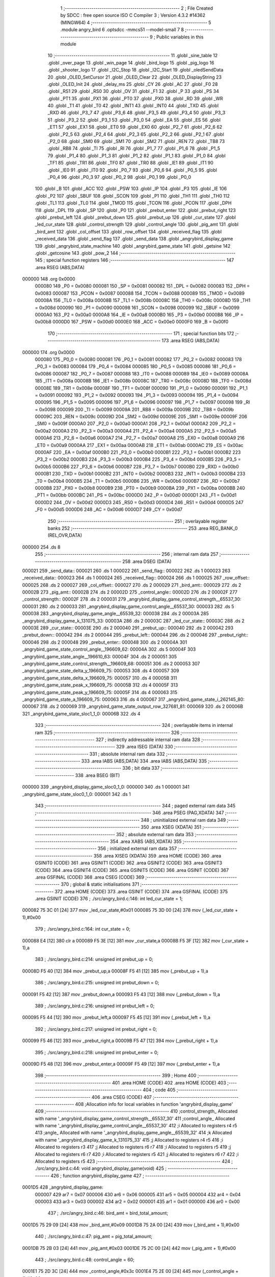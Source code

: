                                       1 ;--------------------------------------------------------
                                      2 ; File Created by SDCC : free open source ISO C Compiler 
                                      3 ; Version 4.3.2 #14362 (MINGW64)
                                      4 ;--------------------------------------------------------
                                      5 	.module angry_bird
                                      6 	.optsdcc -mmcs51 --model-small
                                      7 	
                                      8 ;--------------------------------------------------------
                                      9 ; Public variables in this module
                                     10 ;--------------------------------------------------------
                                     11 	.globl _sine_table
                                     12 	.globl _over_page
                                     13 	.globl _win_page
                                     14 	.globl _bird_logo
                                     15 	.globl _pig_logo
                                     16 	.globl _shooter_logo
                                     17 	.globl _I2C_Stop
                                     18 	.globl _I2C_Start
                                     19 	.globl _oledSendData
                                     20 	.globl _OLED_SetCursor
                                     21 	.globl _OLED_Clear
                                     22 	.globl _OLED_DisplayString
                                     23 	.globl _OLED_Init
                                     24 	.globl _delay_ms
                                     25 	.globl _CY
                                     26 	.globl _AC
                                     27 	.globl _F0
                                     28 	.globl _RS1
                                     29 	.globl _RS0
                                     30 	.globl _OV
                                     31 	.globl _F1
                                     32 	.globl _P
                                     33 	.globl _PS
                                     34 	.globl _PT1
                                     35 	.globl _PX1
                                     36 	.globl _PT0
                                     37 	.globl _PX0
                                     38 	.globl _RD
                                     39 	.globl _WR
                                     40 	.globl _T1
                                     41 	.globl _T0
                                     42 	.globl _INT1
                                     43 	.globl _INT0
                                     44 	.globl _TXD
                                     45 	.globl _RXD
                                     46 	.globl _P3_7
                                     47 	.globl _P3_6
                                     48 	.globl _P3_5
                                     49 	.globl _P3_4
                                     50 	.globl _P3_3
                                     51 	.globl _P3_2
                                     52 	.globl _P3_1
                                     53 	.globl _P3_0
                                     54 	.globl _EA
                                     55 	.globl _ES
                                     56 	.globl _ET1
                                     57 	.globl _EX1
                                     58 	.globl _ET0
                                     59 	.globl _EX0
                                     60 	.globl _P2_7
                                     61 	.globl _P2_6
                                     62 	.globl _P2_5
                                     63 	.globl _P2_4
                                     64 	.globl _P2_3
                                     65 	.globl _P2_2
                                     66 	.globl _P2_1
                                     67 	.globl _P2_0
                                     68 	.globl _SM0
                                     69 	.globl _SM1
                                     70 	.globl _SM2
                                     71 	.globl _REN
                                     72 	.globl _TB8
                                     73 	.globl _RB8
                                     74 	.globl _TI
                                     75 	.globl _RI
                                     76 	.globl _P1_7
                                     77 	.globl _P1_6
                                     78 	.globl _P1_5
                                     79 	.globl _P1_4
                                     80 	.globl _P1_3
                                     81 	.globl _P1_2
                                     82 	.globl _P1_1
                                     83 	.globl _P1_0
                                     84 	.globl _TF1
                                     85 	.globl _TR1
                                     86 	.globl _TF0
                                     87 	.globl _TR0
                                     88 	.globl _IE1
                                     89 	.globl _IT1
                                     90 	.globl _IE0
                                     91 	.globl _IT0
                                     92 	.globl _P0_7
                                     93 	.globl _P0_6
                                     94 	.globl _P0_5
                                     95 	.globl _P0_4
                                     96 	.globl _P0_3
                                     97 	.globl _P0_2
                                     98 	.globl _P0_1
                                     99 	.globl _P0_0
                                    100 	.globl _B
                                    101 	.globl _ACC
                                    102 	.globl _PSW
                                    103 	.globl _IP
                                    104 	.globl _P3
                                    105 	.globl _IE
                                    106 	.globl _P2
                                    107 	.globl _SBUF
                                    108 	.globl _SCON
                                    109 	.globl _P1
                                    110 	.globl _TH1
                                    111 	.globl _TH0
                                    112 	.globl _TL1
                                    113 	.globl _TL0
                                    114 	.globl _TMOD
                                    115 	.globl _TCON
                                    116 	.globl _PCON
                                    117 	.globl _DPH
                                    118 	.globl _DPL
                                    119 	.globl _SP
                                    120 	.globl _P0
                                    121 	.globl _prebut_enter
                                    122 	.globl _prebut_right
                                    123 	.globl _prebut_left
                                    124 	.globl _prebut_down
                                    125 	.globl _prebut_up
                                    126 	.globl _cur_state
                                    127 	.globl _led_cur_state
                                    128 	.globl _control_strength
                                    129 	.globl _control_angle
                                    130 	.globl _pig_amt
                                    131 	.globl _bird_amt
                                    132 	.globl _col_offset
                                    133 	.globl _row_offset
                                    134 	.globl _received_flag
                                    135 	.globl _received_data
                                    136 	.globl _send_flag
                                    137 	.globl _send_data
                                    138 	.globl _angrybird_display_game
                                    139 	.globl _angrybird_state_machine
                                    140 	.globl _angrybird_game_state
                                    141 	.globl _getsine
                                    142 	.globl _getcosine
                                    143 	.globl _pow_2
                                    144 ;--------------------------------------------------------
                                    145 ; special function registers
                                    146 ;--------------------------------------------------------
                                    147 	.area RSEG    (ABS,DATA)
      000000                        148 	.org 0x0000
                           000080   149 _P0	=	0x0080
                           000081   150 _SP	=	0x0081
                           000082   151 _DPL	=	0x0082
                           000083   152 _DPH	=	0x0083
                           000087   153 _PCON	=	0x0087
                           000088   154 _TCON	=	0x0088
                           000089   155 _TMOD	=	0x0089
                           00008A   156 _TL0	=	0x008a
                           00008B   157 _TL1	=	0x008b
                           00008C   158 _TH0	=	0x008c
                           00008D   159 _TH1	=	0x008d
                           000090   160 _P1	=	0x0090
                           000098   161 _SCON	=	0x0098
                           000099   162 _SBUF	=	0x0099
                           0000A0   163 _P2	=	0x00a0
                           0000A8   164 _IE	=	0x00a8
                           0000B0   165 _P3	=	0x00b0
                           0000B8   166 _IP	=	0x00b8
                           0000D0   167 _PSW	=	0x00d0
                           0000E0   168 _ACC	=	0x00e0
                           0000F0   169 _B	=	0x00f0
                                    170 ;--------------------------------------------------------
                                    171 ; special function bits
                                    172 ;--------------------------------------------------------
                                    173 	.area RSEG    (ABS,DATA)
      000000                        174 	.org 0x0000
                           000080   175 _P0_0	=	0x0080
                           000081   176 _P0_1	=	0x0081
                           000082   177 _P0_2	=	0x0082
                           000083   178 _P0_3	=	0x0083
                           000084   179 _P0_4	=	0x0084
                           000085   180 _P0_5	=	0x0085
                           000086   181 _P0_6	=	0x0086
                           000087   182 _P0_7	=	0x0087
                           000088   183 _IT0	=	0x0088
                           000089   184 _IE0	=	0x0089
                           00008A   185 _IT1	=	0x008a
                           00008B   186 _IE1	=	0x008b
                           00008C   187 _TR0	=	0x008c
                           00008D   188 _TF0	=	0x008d
                           00008E   189 _TR1	=	0x008e
                           00008F   190 _TF1	=	0x008f
                           000090   191 _P1_0	=	0x0090
                           000091   192 _P1_1	=	0x0091
                           000092   193 _P1_2	=	0x0092
                           000093   194 _P1_3	=	0x0093
                           000094   195 _P1_4	=	0x0094
                           000095   196 _P1_5	=	0x0095
                           000096   197 _P1_6	=	0x0096
                           000097   198 _P1_7	=	0x0097
                           000098   199 _RI	=	0x0098
                           000099   200 _TI	=	0x0099
                           00009A   201 _RB8	=	0x009a
                           00009B   202 _TB8	=	0x009b
                           00009C   203 _REN	=	0x009c
                           00009D   204 _SM2	=	0x009d
                           00009E   205 _SM1	=	0x009e
                           00009F   206 _SM0	=	0x009f
                           0000A0   207 _P2_0	=	0x00a0
                           0000A1   208 _P2_1	=	0x00a1
                           0000A2   209 _P2_2	=	0x00a2
                           0000A3   210 _P2_3	=	0x00a3
                           0000A4   211 _P2_4	=	0x00a4
                           0000A5   212 _P2_5	=	0x00a5
                           0000A6   213 _P2_6	=	0x00a6
                           0000A7   214 _P2_7	=	0x00a7
                           0000A8   215 _EX0	=	0x00a8
                           0000A9   216 _ET0	=	0x00a9
                           0000AA   217 _EX1	=	0x00aa
                           0000AB   218 _ET1	=	0x00ab
                           0000AC   219 _ES	=	0x00ac
                           0000AF   220 _EA	=	0x00af
                           0000B0   221 _P3_0	=	0x00b0
                           0000B1   222 _P3_1	=	0x00b1
                           0000B2   223 _P3_2	=	0x00b2
                           0000B3   224 _P3_3	=	0x00b3
                           0000B4   225 _P3_4	=	0x00b4
                           0000B5   226 _P3_5	=	0x00b5
                           0000B6   227 _P3_6	=	0x00b6
                           0000B7   228 _P3_7	=	0x00b7
                           0000B0   229 _RXD	=	0x00b0
                           0000B1   230 _TXD	=	0x00b1
                           0000B2   231 _INT0	=	0x00b2
                           0000B3   232 _INT1	=	0x00b3
                           0000B4   233 _T0	=	0x00b4
                           0000B5   234 _T1	=	0x00b5
                           0000B6   235 _WR	=	0x00b6
                           0000B7   236 _RD	=	0x00b7
                           0000B8   237 _PX0	=	0x00b8
                           0000B9   238 _PT0	=	0x00b9
                           0000BA   239 _PX1	=	0x00ba
                           0000BB   240 _PT1	=	0x00bb
                           0000BC   241 _PS	=	0x00bc
                           0000D0   242 _P	=	0x00d0
                           0000D1   243 _F1	=	0x00d1
                           0000D2   244 _OV	=	0x00d2
                           0000D3   245 _RS0	=	0x00d3
                           0000D4   246 _RS1	=	0x00d4
                           0000D5   247 _F0	=	0x00d5
                           0000D6   248 _AC	=	0x00d6
                           0000D7   249 _CY	=	0x00d7
                                    250 ;--------------------------------------------------------
                                    251 ; overlayable register banks
                                    252 ;--------------------------------------------------------
                                    253 	.area REG_BANK_0	(REL,OVR,DATA)
      000000                        254 	.ds 8
                                    255 ;--------------------------------------------------------
                                    256 ; internal ram data
                                    257 ;--------------------------------------------------------
                                    258 	.area DSEG    (DATA)
      000021                        259 _send_data::
      000021                        260 	.ds 1
      000022                        261 _send_flag::
      000022                        262 	.ds 1
      000023                        263 _received_data::
      000023                        264 	.ds 1
      000024                        265 _received_flag::
      000024                        266 	.ds 1
      000025                        267 _row_offset::
      000025                        268 	.ds 2
      000027                        269 _col_offset::
      000027                        270 	.ds 2
      000029                        271 _bird_amt::
      000029                        272 	.ds 2
      00002B                        273 _pig_amt::
      00002B                        274 	.ds 2
      00002D                        275 _control_angle::
      00002D                        276 	.ds 2
      00002F                        277 _control_strength::
      00002F                        278 	.ds 2
      000031                        279 _angrybird_display_game_control_strength__65537_30:
      000031                        280 	.ds 2
      000033                        281 _angrybird_display_game_control_angle__65537_30:
      000033                        282 	.ds 5
      000038                        283 _angrybird_display_game_angle__65539_32:
      000038                        284 	.ds 2
      00003A                        285 _angrybird_display_game_k_131075_33:
      00003A                        286 	.ds 2
      00003C                        287 _led_cur_state::
      00003C                        288 	.ds 2
      00003E                        289 _cur_state::
      00003E                        290 	.ds 2
      000040                        291 _prebut_up::
      000040                        292 	.ds 2
      000042                        293 _prebut_down::
      000042                        294 	.ds 2
      000044                        295 _prebut_left::
      000044                        296 	.ds 2
      000046                        297 _prebut_right::
      000046                        298 	.ds 2
      000048                        299 _prebut_enter::
      000048                        300 	.ds 2
      00004A                        301 _angrybird_game_state_control_angle__196609_62:
      00004A                        302 	.ds 5
      00004F                        303 _angrybird_game_state_angle__196610_63:
      00004F                        304 	.ds 2
      000051                        305 _angrybird_game_state_control_strength__196609_68:
      000051                        306 	.ds 2
      000053                        307 _angrybird_game_state_delta_y_196609_75:
      000053                        308 	.ds 4
      000057                        309 _angrybird_game_state_delta_x_196609_75:
      000057                        310 	.ds 4
      00005B                        311 _angrybird_game_state_peak_x_196609_75:
      00005B                        312 	.ds 4
      00005F                        313 _angrybird_game_state_peak_y_196609_75:
      00005F                        314 	.ds 4
      000063                        315 _angrybird_game_state_a_196609_75:
      000063                        316 	.ds 4
      000067                        317 _angrybird_game_state_i_262145_80:
      000067                        318 	.ds 2
      000069                        319 _angrybird_game_state_output_row_327681_81:
      000069                        320 	.ds 2
      00006B                        321 _angrybird_game_state_sloc1_1_0:
      00006B                        322 	.ds 4
                                    323 ;--------------------------------------------------------
                                    324 ; overlayable items in internal ram
                                    325 ;--------------------------------------------------------
                                    326 ;--------------------------------------------------------
                                    327 ; indirectly addressable internal ram data
                                    328 ;--------------------------------------------------------
                                    329 	.area ISEG    (DATA)
                                    330 ;--------------------------------------------------------
                                    331 ; absolute internal ram data
                                    332 ;--------------------------------------------------------
                                    333 	.area IABS    (ABS,DATA)
                                    334 	.area IABS    (ABS,DATA)
                                    335 ;--------------------------------------------------------
                                    336 ; bit data
                                    337 ;--------------------------------------------------------
                                    338 	.area BSEG    (BIT)
      000000                        339 _angrybird_display_game_sloc0_1_0:
      000000                        340 	.ds 1
      000001                        341 _angrybird_game_state_sloc0_1_0:
      000001                        342 	.ds 1
                                    343 ;--------------------------------------------------------
                                    344 ; paged external ram data
                                    345 ;--------------------------------------------------------
                                    346 	.area PSEG    (PAG,XDATA)
                                    347 ;--------------------------------------------------------
                                    348 ; uninitialized external ram data
                                    349 ;--------------------------------------------------------
                                    350 	.area XSEG    (XDATA)
                                    351 ;--------------------------------------------------------
                                    352 ; absolute external ram data
                                    353 ;--------------------------------------------------------
                                    354 	.area XABS    (ABS,XDATA)
                                    355 ;--------------------------------------------------------
                                    356 ; initialized external ram data
                                    357 ;--------------------------------------------------------
                                    358 	.area XISEG   (XDATA)
                                    359 	.area HOME    (CODE)
                                    360 	.area GSINIT0 (CODE)
                                    361 	.area GSINIT1 (CODE)
                                    362 	.area GSINIT2 (CODE)
                                    363 	.area GSINIT3 (CODE)
                                    364 	.area GSINIT4 (CODE)
                                    365 	.area GSINIT5 (CODE)
                                    366 	.area GSINIT  (CODE)
                                    367 	.area GSFINAL (CODE)
                                    368 	.area CSEG    (CODE)
                                    369 ;--------------------------------------------------------
                                    370 ; global & static initialisations
                                    371 ;--------------------------------------------------------
                                    372 	.area HOME    (CODE)
                                    373 	.area GSINIT  (CODE)
                                    374 	.area GSFINAL (CODE)
                                    375 	.area GSINIT  (CODE)
                                    376 ;	./src/angry_bird.c:146: int led_cur_state = 1;
      000082 75 3C 01         [24]  377 	mov	_led_cur_state,#0x01
      000085 75 3D 00         [24]  378 	mov	(_led_cur_state + 1),#0x00
                                    379 ;	./src/angry_bird.c:164: int cur_state = 0;
      000088 E4               [12]  380 	clr	a
      000089 F5 3E            [12]  381 	mov	_cur_state,a
      00008B F5 3F            [12]  382 	mov	(_cur_state + 1),a
                                    383 ;	./src/angry_bird.c:214: unsigned int prebut_up = 0;
      00008D F5 40            [12]  384 	mov	_prebut_up,a
      00008F F5 41            [12]  385 	mov	(_prebut_up + 1),a
                                    386 ;	./src/angry_bird.c:215: unsigned int prebut_down = 0;
      000091 F5 42            [12]  387 	mov	_prebut_down,a
      000093 F5 43            [12]  388 	mov	(_prebut_down + 1),a
                                    389 ;	./src/angry_bird.c:216: unsigned int prebut_left = 0;
      000095 F5 44            [12]  390 	mov	_prebut_left,a
      000097 F5 45            [12]  391 	mov	(_prebut_left + 1),a
                                    392 ;	./src/angry_bird.c:217: unsigned int prebut_right = 0;
      000099 F5 46            [12]  393 	mov	_prebut_right,a
      00009B F5 47            [12]  394 	mov	(_prebut_right + 1),a
                                    395 ;	./src/angry_bird.c:218: unsigned int prebut_enter = 0;
      00009D F5 48            [12]  396 	mov	_prebut_enter,a
      00009F F5 49            [12]  397 	mov	(_prebut_enter + 1),a
                                    398 ;--------------------------------------------------------
                                    399 ; Home
                                    400 ;--------------------------------------------------------
                                    401 	.area HOME    (CODE)
                                    402 	.area HOME    (CODE)
                                    403 ;--------------------------------------------------------
                                    404 ; code
                                    405 ;--------------------------------------------------------
                                    406 	.area CSEG    (CODE)
                                    407 ;------------------------------------------------------------
                                    408 ;Allocation info for local variables in function 'angrybird_display_game'
                                    409 ;------------------------------------------------------------
                                    410 ;control_strength_         Allocated with name '_angrybird_display_game_control_strength__65537_30'
                                    411 ;control_angle_            Allocated with name '_angrybird_display_game_control_angle__65537_30'
                                    412 ;i                         Allocated to registers r4 r5 
                                    413 ;angle_                    Allocated with name '_angrybird_display_game_angle__65539_32'
                                    414 ;k                         Allocated with name '_angrybird_display_game_k_131075_33'
                                    415 ;j                         Allocated to registers r4 r5 
                                    416 ;i                         Allocated to registers r3 
                                    417 ;j                         Allocated to registers r6 r7 
                                    418 ;i                         Allocated to registers r5 
                                    419 ;j                         Allocated to registers r6 r7 
                                    420 ;i                         Allocated to registers r5 
                                    421 ;j                         Allocated to registers r6 r7 
                                    422 ;i                         Allocated to registers r5 
                                    423 ;------------------------------------------------------------
                                    424 ;	./src/angry_bird.c:44: void angrybird_display_game(void)
                                    425 ;	-----------------------------------------
                                    426 ;	 function angrybird_display_game
                                    427 ;	-----------------------------------------
      0001D5                        428 _angrybird_display_game:
                           000007   429 	ar7 = 0x07
                           000006   430 	ar6 = 0x06
                           000005   431 	ar5 = 0x05
                           000004   432 	ar4 = 0x04
                           000003   433 	ar3 = 0x03
                           000002   434 	ar2 = 0x02
                           000001   435 	ar1 = 0x01
                           000000   436 	ar0 = 0x00
                                    437 ;	./src/angry_bird.c:46: bird_amt = bird_total_amount;
      0001D5 75 29 09         [24]  438 	mov	_bird_amt,#0x09
      0001D8 75 2A 00         [24]  439 	mov	(_bird_amt + 1),#0x00
                                    440 ;	./src/angry_bird.c:47: pig_amt = pig_total_amount;
      0001DB 75 2B 03         [24]  441 	mov	_pig_amt,#0x03
      0001DE 75 2C 00         [24]  442 	mov	(_pig_amt + 1),#0x00
                                    443 ;	./src/angry_bird.c:48: control_angle = 60;
      0001E1 75 2D 3C         [24]  444 	mov	_control_angle,#0x3c
      0001E4 75 2E 00         [24]  445 	mov	(_control_angle + 1),#0x00
                                    446 ;	./src/angry_bird.c:49: control_strength = 3;
      0001E7 75 2F 03         [24]  447 	mov	_control_strength,#0x03
      0001EA 75 30 00         [24]  448 	mov	(_control_strength + 1),#0x00
                                    449 ;	./src/angry_bird.c:51: OLED_Clear();
      0001ED 12 0F 4A         [24]  450 	lcall	_OLED_Clear
                                    451 ;	./src/angry_bird.c:55: control_strength_[0] = '0' + control_strength;
      0001F0 AF 2F            [24]  452 	mov	r7,_control_strength
      0001F2 74 30            [12]  453 	mov	a,#0x30
      0001F4 2F               [12]  454 	add	a,r7
      0001F5 F5 31            [12]  455 	mov	_angrybird_display_game_control_strength__65537_30,a
                                    456 ;	./src/angry_bird.c:56: control_strength_[1] = '\0';
                                    457 ;	./src/angry_bird.c:58: int i = 0;
                                    458 ;	./src/angry_bird.c:59: if (control_angle < 0)
      0001F7 E4               [12]  459 	clr	a
      0001F8 F5 32            [12]  460 	mov	(_angrybird_display_game_control_strength__65537_30 + 0x0001),a
      0001FA FE               [12]  461 	mov	r6,a
      0001FB FF               [12]  462 	mov	r7,a
      0001FC E5 2E            [12]  463 	mov	a,(_control_angle + 1)
      0001FE 30 E7 07         [24]  464 	jnb	acc.7,00102$
                                    465 ;	./src/angry_bird.c:60: control_angle_[i++] = '-';
      000201 7E 01            [12]  466 	mov	r6,#0x01
      000203 7F 00            [12]  467 	mov	r7,#0x00
      000205 75 33 2D         [24]  468 	mov	_angrybird_display_game_control_angle__65537_30,#0x2d
      000208                        469 00102$:
                                    470 ;	./src/angry_bird.c:61: int angle_ = (control_angle >= 0) ? control_angle : -1 * control_angle;
      000208 E5 2E            [12]  471 	mov	a,(_control_angle + 1)
      00020A 33               [12]  472 	rlc	a
      00020B 92 00            [24]  473 	mov	_angrybird_display_game_sloc0_1_0,c
      00020D 40 06            [24]  474 	jc	00143$
      00020F AC 2D            [24]  475 	mov	r4,_control_angle
      000211 AD 2E            [24]  476 	mov	r5,(_control_angle + 1)
      000213 80 09            [24]  477 	sjmp	00144$
      000215                        478 00143$:
      000215 C3               [12]  479 	clr	c
      000216 E4               [12]  480 	clr	a
      000217 95 2D            [12]  481 	subb	a,_control_angle
      000219 FC               [12]  482 	mov	r4,a
      00021A E4               [12]  483 	clr	a
      00021B 95 2E            [12]  484 	subb	a,(_control_angle + 1)
      00021D FD               [12]  485 	mov	r5,a
      00021E                        486 00144$:
      00021E 8C 38            [24]  487 	mov	_angrybird_display_game_angle__65539_32,r4
      000220 8D 39            [24]  488 	mov	(_angrybird_display_game_angle__65539_32 + 1),r5
                                    489 ;	./src/angry_bird.c:62: if (angle_ % 100 / 10 != 0)
      000222 75 0C 64         [24]  490 	mov	__modsint_PARM_2,#0x64
      000225 75 0D 00         [24]  491 	mov	(__modsint_PARM_2 + 1),#0x00
      000228 85 38 82         [24]  492 	mov	dpl,_angrybird_display_game_angle__65539_32
      00022B 85 39 83         [24]  493 	mov	dph,(_angrybird_display_game_angle__65539_32 + 1)
      00022E C0 07            [24]  494 	push	ar7
      000230 C0 06            [24]  495 	push	ar6
      000232 12 13 41         [24]  496 	lcall	__modsint
      000235 75 0C 0A         [24]  497 	mov	__divsint_PARM_2,#0x0a
      000238 75 0D 00         [24]  498 	mov	(__divsint_PARM_2 + 1),#0x00
      00023B 12 13 A4         [24]  499 	lcall	__divsint
      00023E AA 82            [24]  500 	mov	r2,dpl
      000240 AB 83            [24]  501 	mov	r3,dph
      000242 D0 06            [24]  502 	pop	ar6
      000244 D0 07            [24]  503 	pop	ar7
      000246 EA               [12]  504 	mov	a,r2
      000247 4B               [12]  505 	orl	a,r3
      000248 60 11            [24]  506 	jz	00104$
                                    507 ;	./src/angry_bird.c:63: control_angle_[i++] = '0' + angle_ % 100 / 10;
      00024A 8E 04            [24]  508 	mov	ar4,r6
      00024C 8F 05            [24]  509 	mov	ar5,r7
      00024E 0E               [12]  510 	inc	r6
      00024F BE 00 01         [24]  511 	cjne	r6,#0x00,00304$
      000252 0F               [12]  512 	inc	r7
      000253                        513 00304$:
      000253 EC               [12]  514 	mov	a,r4
      000254 24 33            [12]  515 	add	a,#_angrybird_display_game_control_angle__65537_30
      000256 F9               [12]  516 	mov	r1,a
      000257 74 30            [12]  517 	mov	a,#0x30
      000259 2A               [12]  518 	add	a,r2
      00025A F7               [12]  519 	mov	@r1,a
      00025B                        520 00104$:
                                    521 ;	./src/angry_bird.c:64: control_angle_[i++] = '0' + angle_ % 10;
      00025B 74 01            [12]  522 	mov	a,#0x01
      00025D 2E               [12]  523 	add	a,r6
      00025E FC               [12]  524 	mov	r4,a
      00025F E4               [12]  525 	clr	a
      000260 3F               [12]  526 	addc	a,r7
      000261 FD               [12]  527 	mov	r5,a
      000262 EE               [12]  528 	mov	a,r6
      000263 24 33            [12]  529 	add	a,#_angrybird_display_game_control_angle__65537_30
      000265 F9               [12]  530 	mov	r1,a
      000266 75 0C 0A         [24]  531 	mov	__modsint_PARM_2,#0x0a
      000269 75 0D 00         [24]  532 	mov	(__modsint_PARM_2 + 1),#0x00
      00026C 85 38 82         [24]  533 	mov	dpl,_angrybird_display_game_angle__65539_32
      00026F 85 39 83         [24]  534 	mov	dph,(_angrybird_display_game_angle__65539_32 + 1)
      000272 C0 05            [24]  535 	push	ar5
      000274 C0 04            [24]  536 	push	ar4
      000276 C0 01            [24]  537 	push	ar1
      000278 12 13 41         [24]  538 	lcall	__modsint
      00027B AE 82            [24]  539 	mov	r6,dpl
      00027D D0 01            [24]  540 	pop	ar1
      00027F D0 04            [24]  541 	pop	ar4
      000281 D0 05            [24]  542 	pop	ar5
      000283 74 30            [12]  543 	mov	a,#0x30
      000285 2E               [12]  544 	add	a,r6
      000286 F7               [12]  545 	mov	@r1,a
                                    546 ;	./src/angry_bird.c:65: control_angle_[i++] = '\0';
      000287 EC               [12]  547 	mov	a,r4
      000288 24 33            [12]  548 	add	a,#_angrybird_display_game_control_angle__65537_30
      00028A F8               [12]  549 	mov	r0,a
      00028B 76 00            [12]  550 	mov	@r0,#0x00
                                    551 ;	./src/angry_bird.c:67: OLED_SetCursor(strength_text_row_cursor, 0);
      00028D 75 0B 00         [24]  552 	mov	_OLED_SetCursor_PARM_2,#0x00
      000290 75 82 00         [24]  553 	mov	dpl,#0x00
      000293 12 0F 75         [24]  554 	lcall	_OLED_SetCursor
                                    555 ;	./src/angry_bird.c:68: OLED_DisplayString("S ");
      000296 90 15 C0         [24]  556 	mov	dptr,#___str_0
      000299 75 F0 80         [24]  557 	mov	b,#0x80
      00029C 12 0F 1F         [24]  558 	lcall	_OLED_DisplayString
                                    559 ;	./src/angry_bird.c:69: OLED_SetCursor(strength_text_row_cursor, strength_text_col_cursor);
      00029F 75 0B 0A         [24]  560 	mov	_OLED_SetCursor_PARM_2,#0x0a
      0002A2 75 82 00         [24]  561 	mov	dpl,#0x00
      0002A5 12 0F 75         [24]  562 	lcall	_OLED_SetCursor
                                    563 ;	./src/angry_bird.c:70: OLED_DisplayString(control_strength_);
      0002A8 90 00 31         [24]  564 	mov	dptr,#_angrybird_display_game_control_strength__65537_30
      0002AB 75 F0 40         [24]  565 	mov	b,#0x40
      0002AE 12 0F 1F         [24]  566 	lcall	_OLED_DisplayString
                                    567 ;	./src/angry_bird.c:72: OLED_SetCursor(strength_text_row_cursor, 20);
      0002B1 75 0B 14         [24]  568 	mov	_OLED_SetCursor_PARM_2,#0x14
      0002B4 75 82 00         [24]  569 	mov	dpl,#0x00
      0002B7 12 0F 75         [24]  570 	lcall	_OLED_SetCursor
                                    571 ;	./src/angry_bird.c:73: OLED_DisplayString("A ");
      0002BA 90 15 C3         [24]  572 	mov	dptr,#___str_1
      0002BD 75 F0 80         [24]  573 	mov	b,#0x80
      0002C0 12 0F 1F         [24]  574 	lcall	_OLED_DisplayString
                                    575 ;	./src/angry_bird.c:74: OLED_SetCursor(angle_text_row_cursor, angle_text_col_cursor);
      0002C3 75 0B 1E         [24]  576 	mov	_OLED_SetCursor_PARM_2,#0x1e
      0002C6 75 82 00         [24]  577 	mov	dpl,#0x00
      0002C9 12 0F 75         [24]  578 	lcall	_OLED_SetCursor
                                    579 ;	./src/angry_bird.c:75: OLED_DisplayString(control_angle_);
      0002CC 90 00 33         [24]  580 	mov	dptr,#_angrybird_display_game_control_angle__65537_30
      0002CF 75 F0 40         [24]  581 	mov	b,#0x40
      0002D2 12 0F 1F         [24]  582 	lcall	_OLED_DisplayString
                                    583 ;	./src/angry_bird.c:78: for (int k = 0; k < bird_total_amount; k++)
      0002D5 E4               [12]  584 	clr	a
      0002D6 F5 3A            [12]  585 	mov	_angrybird_display_game_k_131075_33,a
      0002D8 F5 3B            [12]  586 	mov	(_angrybird_display_game_k_131075_33 + 1),a
      0002DA                        587 00121$:
      0002DA C3               [12]  588 	clr	c
      0002DB E5 3A            [12]  589 	mov	a,_angrybird_display_game_k_131075_33
      0002DD 94 09            [12]  590 	subb	a,#0x09
      0002DF E5 3B            [12]  591 	mov	a,(_angrybird_display_game_k_131075_33 + 1)
      0002E1 64 80            [12]  592 	xrl	a,#0x80
      0002E3 94 80            [12]  593 	subb	a,#0x80
      0002E5 40 03            [24]  594 	jc	00305$
      0002E7 02 03 72         [24]  595 	ljmp	00107$
      0002EA                        596 00305$:
                                    597 ;	./src/angry_bird.c:80: row_offset = 0;
      0002EA E4               [12]  598 	clr	a
      0002EB F5 25            [12]  599 	mov	_row_offset,a
      0002ED F5 26            [12]  600 	mov	(_row_offset + 1),a
                                    601 ;	./src/angry_bird.c:81: col_offset = bird_remain_col_cursor + k * 8;
      0002EF AC 3A            [24]  602 	mov	r4,_angrybird_display_game_k_131075_33
      0002F1 E5 3B            [12]  603 	mov	a,(_angrybird_display_game_k_131075_33 + 1)
      0002F3 C4               [12]  604 	swap	a
      0002F4 03               [12]  605 	rr	a
      0002F5 54 F8            [12]  606 	anl	a,#0xf8
      0002F7 CC               [12]  607 	xch	a,r4
      0002F8 C4               [12]  608 	swap	a
      0002F9 03               [12]  609 	rr	a
      0002FA CC               [12]  610 	xch	a,r4
      0002FB 6C               [12]  611 	xrl	a,r4
      0002FC CC               [12]  612 	xch	a,r4
      0002FD 54 F8            [12]  613 	anl	a,#0xf8
      0002FF CC               [12]  614 	xch	a,r4
      000300 6C               [12]  615 	xrl	a,r4
      000301 FD               [12]  616 	mov	r5,a
      000302 74 32            [12]  617 	mov	a,#0x32
      000304 2C               [12]  618 	add	a,r4
      000305 F5 27            [12]  619 	mov	_col_offset,a
      000307 E4               [12]  620 	clr	a
      000308 3D               [12]  621 	addc	a,r5
      000309 F5 28            [12]  622 	mov	(_col_offset + 1),a
                                    623 ;	./src/angry_bird.c:82: for (int j = 0; j < bird_cul_size; j++)
      00030B 7C 00            [12]  624 	mov	r4,#0x00
      00030D 7D 00            [12]  625 	mov	r5,#0x00
      00030F                        626 00118$:
      00030F C3               [12]  627 	clr	c
      000310 EC               [12]  628 	mov	a,r4
      000311 94 08            [12]  629 	subb	a,#0x08
      000313 ED               [12]  630 	mov	a,r5
      000314 64 80            [12]  631 	xrl	a,#0x80
      000316 94 80            [12]  632 	subb	a,#0x80
      000318 50 4D            [24]  633 	jnc	00122$
                                    634 ;	./src/angry_bird.c:84: for (int i = 0; i < bird_row_size; i++)
      00031A 7B 00            [12]  635 	mov	r3,#0x00
      00031C                        636 00115$:
      00031C BB 01 00         [24]  637 	cjne	r3,#0x01,00307$
      00031F                        638 00307$:
      00031F 50 3F            [24]  639 	jnc	00119$
                                    640 ;	./src/angry_bird.c:86: OLED_SetCursor(row_offset + i, col_offset + j);
      000321 AA 25            [24]  641 	mov	r2,_row_offset
      000323 E4               [12]  642 	clr	a
      000324 2A               [12]  643 	add	a,r2
      000325 F5 82            [12]  644 	mov	dpl,a
      000327 AA 27            [24]  645 	mov	r2,_col_offset
      000329 8C 07            [24]  646 	mov	ar7,r4
      00032B EF               [12]  647 	mov	a,r7
      00032C 2A               [12]  648 	add	a,r2
      00032D F5 0B            [12]  649 	mov	_OLED_SetCursor_PARM_2,a
      00032F C0 07            [24]  650 	push	ar7
      000331 C0 05            [24]  651 	push	ar5
      000333 C0 04            [24]  652 	push	ar4
      000335 12 0F 75         [24]  653 	lcall	_OLED_SetCursor
      000338 D0 04            [24]  654 	pop	ar4
      00033A D0 05            [24]  655 	pop	ar5
      00033C D0 07            [24]  656 	pop	ar7
                                    657 ;	./src/angry_bird.c:87: oledSendData(bird_logo[bird_cul_size * i + j]);
      00033E EF               [12]  658 	mov	a,r7
      00033F 33               [12]  659 	rlc	a
      000340 95 E0            [12]  660 	subb	a,acc
      000342 FE               [12]  661 	mov	r6,a
      000343 EF               [12]  662 	mov	a,r7
      000344 24 B8            [12]  663 	add	a,#_bird_logo
      000346 F5 82            [12]  664 	mov	dpl,a
      000348 EE               [12]  665 	mov	a,r6
      000349 34 14            [12]  666 	addc	a,#(_bird_logo >> 8)
      00034B F5 83            [12]  667 	mov	dph,a
      00034D E4               [12]  668 	clr	a
      00034E 93               [24]  669 	movc	a,@a+dptr
      00034F F5 82            [12]  670 	mov	dpl,a
      000351 C0 05            [24]  671 	push	ar5
      000353 C0 04            [24]  672 	push	ar4
      000355 12 0F B1         [24]  673 	lcall	_oledSendData
      000358 D0 04            [24]  674 	pop	ar4
      00035A D0 05            [24]  675 	pop	ar5
                                    676 ;	./src/angry_bird.c:84: for (int i = 0; i < bird_row_size; i++)
      00035C 7B 01            [12]  677 	mov	r3,#0x01
      00035E 80 BC            [24]  678 	sjmp	00115$
      000360                        679 00119$:
                                    680 ;	./src/angry_bird.c:82: for (int j = 0; j < bird_cul_size; j++)
      000360 0C               [12]  681 	inc	r4
      000361 BC 00 AB         [24]  682 	cjne	r4,#0x00,00118$
      000364 0D               [12]  683 	inc	r5
      000365 80 A8            [24]  684 	sjmp	00118$
      000367                        685 00122$:
                                    686 ;	./src/angry_bird.c:78: for (int k = 0; k < bird_total_amount; k++)
      000367 05 3A            [12]  687 	inc	_angrybird_display_game_k_131075_33
      000369 E4               [12]  688 	clr	a
      00036A B5 3A 02         [24]  689 	cjne	a,_angrybird_display_game_k_131075_33,00310$
      00036D 05 3B            [12]  690 	inc	(_angrybird_display_game_k_131075_33 + 1)
      00036F                        691 00310$:
      00036F 02 02 DA         [24]  692 	ljmp	00121$
      000372                        693 00107$:
                                    694 ;	./src/angry_bird.c:93: row_offset = shoot_row_cursor;
      000372 75 25 06         [24]  695 	mov	_row_offset,#0x06
                                    696 ;	./src/angry_bird.c:94: col_offset = shoot_col_cursor;
      000375 E4               [12]  697 	clr	a
      000376 F5 26            [12]  698 	mov	(_row_offset + 1),a
      000378 F5 27            [12]  699 	mov	_col_offset,a
      00037A F5 28            [12]  700 	mov	(_col_offset + 1),a
                                    701 ;	./src/angry_bird.c:95: for (int j = 0; j < shoot_cul_size; j++)
      00037C FE               [12]  702 	mov	r6,a
      00037D FF               [12]  703 	mov	r7,a
      00037E                        704 00127$:
      00037E C3               [12]  705 	clr	c
      00037F EE               [12]  706 	mov	a,r6
      000380 94 08            [12]  707 	subb	a,#0x08
      000382 EF               [12]  708 	mov	a,r7
      000383 64 80            [12]  709 	xrl	a,#0x80
      000385 94 80            [12]  710 	subb	a,#0x80
      000387 50 54            [24]  711 	jnc	00109$
                                    712 ;	./src/angry_bird.c:97: for (int i = 0; i < shoot_row_size; i++)
      000389 7D 00            [12]  713 	mov	r5,#0x00
      00038B                        714 00124$:
      00038B BD 02 00         [24]  715 	cjne	r5,#0x02,00312$
      00038E                        716 00312$:
      00038E 50 46            [24]  717 	jnc	00128$
                                    718 ;	./src/angry_bird.c:99: OLED_SetCursor(row_offset + i, col_offset + j);
      000390 AC 25            [24]  719 	mov	r4,_row_offset
      000392 8D 03            [24]  720 	mov	ar3,r5
      000394 EB               [12]  721 	mov	a,r3
      000395 2C               [12]  722 	add	a,r4
      000396 F5 82            [12]  723 	mov	dpl,a
      000398 AC 27            [24]  724 	mov	r4,_col_offset
      00039A 8E 02            [24]  725 	mov	ar2,r6
      00039C EA               [12]  726 	mov	a,r2
      00039D 2C               [12]  727 	add	a,r4
      00039E F5 0B            [12]  728 	mov	_OLED_SetCursor_PARM_2,a
      0003A0 C0 07            [24]  729 	push	ar7
      0003A2 C0 06            [24]  730 	push	ar6
      0003A4 C0 05            [24]  731 	push	ar5
      0003A6 C0 03            [24]  732 	push	ar3
      0003A8 C0 02            [24]  733 	push	ar2
      0003AA 12 0F 75         [24]  734 	lcall	_OLED_SetCursor
      0003AD D0 02            [24]  735 	pop	ar2
      0003AF D0 03            [24]  736 	pop	ar3
                                    737 ;	./src/angry_bird.c:100: oledSendData(shooter_logo[shoot_cul_size * i + j]);
      0003B1 EB               [12]  738 	mov	a,r3
      0003B2 C4               [12]  739 	swap	a
      0003B3 03               [12]  740 	rr	a
      0003B4 54 F8            [12]  741 	anl	a,#0xf8
      0003B6 2A               [12]  742 	add	a,r2
      0003B7 FA               [12]  743 	mov	r2,a
      0003B8 33               [12]  744 	rlc	a
      0003B9 95 E0            [12]  745 	subb	a,acc
      0003BB FC               [12]  746 	mov	r4,a
      0003BC EA               [12]  747 	mov	a,r2
      0003BD 24 90            [12]  748 	add	a,#_shooter_logo
      0003BF F5 82            [12]  749 	mov	dpl,a
      0003C1 EC               [12]  750 	mov	a,r4
      0003C2 34 14            [12]  751 	addc	a,#(_shooter_logo >> 8)
      0003C4 F5 83            [12]  752 	mov	dph,a
      0003C6 E4               [12]  753 	clr	a
      0003C7 93               [24]  754 	movc	a,@a+dptr
      0003C8 F5 82            [12]  755 	mov	dpl,a
      0003CA 12 0F B1         [24]  756 	lcall	_oledSendData
      0003CD D0 05            [24]  757 	pop	ar5
      0003CF D0 06            [24]  758 	pop	ar6
      0003D1 D0 07            [24]  759 	pop	ar7
                                    760 ;	./src/angry_bird.c:97: for (int i = 0; i < shoot_row_size; i++)
      0003D3 0D               [12]  761 	inc	r5
      0003D4 80 B5            [24]  762 	sjmp	00124$
      0003D6                        763 00128$:
                                    764 ;	./src/angry_bird.c:95: for (int j = 0; j < shoot_cul_size; j++)
      0003D6 0E               [12]  765 	inc	r6
      0003D7 BE 00 A4         [24]  766 	cjne	r6,#0x00,00127$
      0003DA 0F               [12]  767 	inc	r7
      0003DB 80 A1            [24]  768 	sjmp	00127$
      0003DD                        769 00109$:
                                    770 ;	./src/angry_bird.c:105: row_offset = bird_init_row_cursor;
      0003DD 75 25 07         [24]  771 	mov	_row_offset,#0x07
      0003E0 75 26 00         [24]  772 	mov	(_row_offset + 1),#0x00
                                    773 ;	./src/angry_bird.c:106: col_offset = bird_init_col_cursor;
      0003E3 75 27 08         [24]  774 	mov	_col_offset,#0x08
      0003E6 75 28 00         [24]  775 	mov	(_col_offset + 1),#0x00
                                    776 ;	./src/angry_bird.c:107: for (int j = 0; j < bird_cul_size; j++)
      0003E9 7E 00            [12]  777 	mov	r6,#0x00
      0003EB 7F 00            [12]  778 	mov	r7,#0x00
      0003ED                        779 00133$:
      0003ED C3               [12]  780 	clr	c
      0003EE EE               [12]  781 	mov	a,r6
      0003EF 94 08            [12]  782 	subb	a,#0x08
      0003F1 EF               [12]  783 	mov	a,r7
      0003F2 64 80            [12]  784 	xrl	a,#0x80
      0003F4 94 80            [12]  785 	subb	a,#0x80
      0003F6 50 45            [24]  786 	jnc	00111$
                                    787 ;	./src/angry_bird.c:109: for (int i = 0; i < bird_row_size; i++)
      0003F8 7D 00            [12]  788 	mov	r5,#0x00
      0003FA                        789 00130$:
      0003FA BD 01 00         [24]  790 	cjne	r5,#0x01,00316$
      0003FD                        791 00316$:
      0003FD 50 37            [24]  792 	jnc	00134$
                                    793 ;	./src/angry_bird.c:111: OLED_SetCursor(row_offset + i, col_offset + j);
      0003FF AC 25            [24]  794 	mov	r4,_row_offset
      000401 E4               [12]  795 	clr	a
      000402 2C               [12]  796 	add	a,r4
      000403 F5 82            [12]  797 	mov	dpl,a
      000405 AC 27            [24]  798 	mov	r4,_col_offset
      000407 8E 03            [24]  799 	mov	ar3,r6
      000409 EB               [12]  800 	mov	a,r3
      00040A 2C               [12]  801 	add	a,r4
      00040B F5 0B            [12]  802 	mov	_OLED_SetCursor_PARM_2,a
      00040D C0 07            [24]  803 	push	ar7
      00040F C0 06            [24]  804 	push	ar6
      000411 C0 03            [24]  805 	push	ar3
      000413 12 0F 75         [24]  806 	lcall	_OLED_SetCursor
      000416 D0 03            [24]  807 	pop	ar3
                                    808 ;	./src/angry_bird.c:112: oledSendData(bird_logo[bird_cul_size * i + j]);
      000418 EB               [12]  809 	mov	a,r3
      000419 33               [12]  810 	rlc	a
      00041A 95 E0            [12]  811 	subb	a,acc
      00041C FC               [12]  812 	mov	r4,a
      00041D EB               [12]  813 	mov	a,r3
      00041E 24 B8            [12]  814 	add	a,#_bird_logo
      000420 F5 82            [12]  815 	mov	dpl,a
      000422 EC               [12]  816 	mov	a,r4
      000423 34 14            [12]  817 	addc	a,#(_bird_logo >> 8)
      000425 F5 83            [12]  818 	mov	dph,a
      000427 E4               [12]  819 	clr	a
      000428 93               [24]  820 	movc	a,@a+dptr
      000429 F5 82            [12]  821 	mov	dpl,a
      00042B 12 0F B1         [24]  822 	lcall	_oledSendData
      00042E D0 06            [24]  823 	pop	ar6
      000430 D0 07            [24]  824 	pop	ar7
                                    825 ;	./src/angry_bird.c:109: for (int i = 0; i < bird_row_size; i++)
      000432 7D 01            [12]  826 	mov	r5,#0x01
      000434 80 C4            [24]  827 	sjmp	00130$
      000436                        828 00134$:
                                    829 ;	./src/angry_bird.c:107: for (int j = 0; j < bird_cul_size; j++)
      000436 0E               [12]  830 	inc	r6
      000437 BE 00 B3         [24]  831 	cjne	r6,#0x00,00133$
      00043A 0F               [12]  832 	inc	r7
      00043B 80 B0            [24]  833 	sjmp	00133$
      00043D                        834 00111$:
                                    835 ;	./src/angry_bird.c:134: row_offset = pig1_row_cursor;
      00043D 75 25 03         [24]  836 	mov	_row_offset,#0x03
      000440 75 26 00         [24]  837 	mov	(_row_offset + 1),#0x00
                                    838 ;	./src/angry_bird.c:135: col_offset = pig1_col_cursor;
      000443 75 27 50         [24]  839 	mov	_col_offset,#0x50
      000446 75 28 00         [24]  840 	mov	(_col_offset + 1),#0x00
                                    841 ;	./src/angry_bird.c:136: for (int j = 0; j < pig_cul_size; j++)
      000449 7E 00            [12]  842 	mov	r6,#0x00
      00044B 7F 00            [12]  843 	mov	r7,#0x00
      00044D                        844 00139$:
      00044D C3               [12]  845 	clr	c
      00044E EE               [12]  846 	mov	a,r6
      00044F 94 0C            [12]  847 	subb	a,#0x0c
      000451 EF               [12]  848 	mov	a,r7
      000452 64 80            [12]  849 	xrl	a,#0x80
      000454 94 80            [12]  850 	subb	a,#0x80
      000456 50 54            [24]  851 	jnc	00141$
                                    852 ;	./src/angry_bird.c:138: for (int i = 0; i < pig_row_size; i++)
      000458 7D 00            [12]  853 	mov	r5,#0x00
      00045A                        854 00136$:
      00045A BD 02 00         [24]  855 	cjne	r5,#0x02,00320$
      00045D                        856 00320$:
      00045D 50 46            [24]  857 	jnc	00140$
                                    858 ;	./src/angry_bird.c:140: OLED_SetCursor(row_offset + i, col_offset + j);
      00045F AC 25            [24]  859 	mov	r4,_row_offset
      000461 8D 03            [24]  860 	mov	ar3,r5
      000463 EB               [12]  861 	mov	a,r3
      000464 2C               [12]  862 	add	a,r4
      000465 F5 82            [12]  863 	mov	dpl,a
      000467 AC 27            [24]  864 	mov	r4,_col_offset
      000469 8E 02            [24]  865 	mov	ar2,r6
      00046B EA               [12]  866 	mov	a,r2
      00046C 2C               [12]  867 	add	a,r4
      00046D F5 0B            [12]  868 	mov	_OLED_SetCursor_PARM_2,a
      00046F C0 07            [24]  869 	push	ar7
      000471 C0 06            [24]  870 	push	ar6
      000473 C0 05            [24]  871 	push	ar5
      000475 C0 03            [24]  872 	push	ar3
      000477 C0 02            [24]  873 	push	ar2
      000479 12 0F 75         [24]  874 	lcall	_OLED_SetCursor
      00047C D0 02            [24]  875 	pop	ar2
      00047E D0 03            [24]  876 	pop	ar3
                                    877 ;	./src/angry_bird.c:141: oledSendData(pig_logo[pig_cul_size * i + j]);
      000480 EB               [12]  878 	mov	a,r3
      000481 75 F0 0C         [24]  879 	mov	b,#0x0c
      000484 A4               [48]  880 	mul	ab
      000485 2A               [12]  881 	add	a,r2
      000486 FA               [12]  882 	mov	r2,a
      000487 33               [12]  883 	rlc	a
      000488 95 E0            [12]  884 	subb	a,acc
      00048A FC               [12]  885 	mov	r4,a
      00048B EA               [12]  886 	mov	a,r2
      00048C 24 A0            [12]  887 	add	a,#_pig_logo
      00048E F5 82            [12]  888 	mov	dpl,a
      000490 EC               [12]  889 	mov	a,r4
      000491 34 14            [12]  890 	addc	a,#(_pig_logo >> 8)
      000493 F5 83            [12]  891 	mov	dph,a
      000495 E4               [12]  892 	clr	a
      000496 93               [24]  893 	movc	a,@a+dptr
      000497 F5 82            [12]  894 	mov	dpl,a
      000499 12 0F B1         [24]  895 	lcall	_oledSendData
      00049C D0 05            [24]  896 	pop	ar5
      00049E D0 06            [24]  897 	pop	ar6
      0004A0 D0 07            [24]  898 	pop	ar7
                                    899 ;	./src/angry_bird.c:138: for (int i = 0; i < pig_row_size; i++)
      0004A2 0D               [12]  900 	inc	r5
      0004A3 80 B5            [24]  901 	sjmp	00136$
      0004A5                        902 00140$:
                                    903 ;	./src/angry_bird.c:136: for (int j = 0; j < pig_cul_size; j++)
      0004A5 0E               [12]  904 	inc	r6
      0004A6 BE 00 A4         [24]  905 	cjne	r6,#0x00,00139$
      0004A9 0F               [12]  906 	inc	r7
      0004AA 80 A1            [24]  907 	sjmp	00139$
      0004AC                        908 00141$:
                                    909 ;	./src/angry_bird.c:144: }
      0004AC 22               [24]  910 	ret
                                    911 ;------------------------------------------------------------
                                    912 ;Allocation info for local variables in function 'angrybird_state_machine'
                                    913 ;------------------------------------------------------------
                                    914 ;	./src/angry_bird.c:165: void angrybird_state_machine(void)
                                    915 ;	-----------------------------------------
                                    916 ;	 function angrybird_state_machine
                                    917 ;	-----------------------------------------
      0004AD                        918 _angrybird_state_machine:
                                    919 ;	./src/angry_bird.c:167: switch (cur_state)
      0004AD 74 03            [12]  920 	mov	a,#0x03
      0004AF B5 3E 06         [24]  921 	cjne	a,_cur_state,00155$
      0004B2 E4               [12]  922 	clr	a
      0004B3 B5 3F 02         [24]  923 	cjne	a,(_cur_state + 1),00155$
      0004B6 80 0D            [24]  924 	sjmp	00102$
      0004B8                        925 00155$:
      0004B8 74 04            [12]  926 	mov	a,#0x04
      0004BA B5 3E 06         [24]  927 	cjne	a,_cur_state,00156$
      0004BD E4               [12]  928 	clr	a
      0004BE B5 3F 02         [24]  929 	cjne	a,(_cur_state + 1),00156$
      0004C1 80 02            [24]  930 	sjmp	00157$
      0004C3                        931 00156$:
      0004C3 80 07            [24]  932 	sjmp	00103$
      0004C5                        933 00157$:
                                    934 ;	./src/angry_bird.c:170: case STATE_PLAY_HARD:
      0004C5                        935 00102$:
                                    936 ;	./src/angry_bird.c:171: P1_0 = 0;
                                    937 ;	assignBit
      0004C5 C2 90            [12]  938 	clr	_P1_0
                                    939 ;	./src/angry_bird.c:172: angrybird_game_state();
      0004C7 12 05 39         [24]  940 	lcall	_angrybird_game_state
                                    941 ;	./src/angry_bird.c:173: break;
                                    942 ;	./src/angry_bird.c:175: default:
      0004CA 80 2D            [24]  943 	sjmp	00109$
      0004CC                        944 00103$:
                                    945 ;	./src/angry_bird.c:176: if (led_cur_state == 0)
      0004CC E5 3C            [12]  946 	mov	a,_led_cur_state
      0004CE 45 3D            [12]  947 	orl	a,(_led_cur_state + 1)
                                    948 ;	./src/angry_bird.c:177: led_cur_state = 1;
      0004D0 70 07            [24]  949 	jnz	00107$
      0004D2 75 3C 01         [24]  950 	mov	_led_cur_state,#0x01
      0004D5 F5 3D            [12]  951 	mov	(_led_cur_state + 1),a
      0004D7 80 12            [24]  952 	sjmp	00108$
      0004D9                        953 00107$:
                                    954 ;	./src/angry_bird.c:178: else if (led_cur_state == 1)
      0004D9 74 01            [12]  955 	mov	a,#0x01
      0004DB B5 3C 06         [24]  956 	cjne	a,_led_cur_state,00159$
      0004DE 14               [12]  957 	dec	a
      0004DF B5 3D 02         [24]  958 	cjne	a,(_led_cur_state + 1),00159$
      0004E2 80 02            [24]  959 	sjmp	00160$
      0004E4                        960 00159$:
      0004E4 80 05            [24]  961 	sjmp	00108$
      0004E6                        962 00160$:
                                    963 ;	./src/angry_bird.c:179: led_cur_state = 0;
      0004E6 E4               [12]  964 	clr	a
      0004E7 F5 3C            [12]  965 	mov	_led_cur_state,a
      0004E9 F5 3D            [12]  966 	mov	(_led_cur_state + 1),a
      0004EB                        967 00108$:
                                    968 ;	./src/angry_bird.c:180: P1_0 = led_cur_state;
                                    969 ;	assignBit
      0004EB E5 3C            [12]  970 	mov	a,_led_cur_state
      0004ED 45 3D            [12]  971 	orl	a,(_led_cur_state + 1)
      0004EF 24 FF            [12]  972 	add	a,#0xff
      0004F1 92 90            [24]  973 	mov	_P1_0,c
                                    974 ;	./src/angry_bird.c:182: delay_ms(500);
      0004F3 90 01 F4         [24]  975 	mov	dptr,#0x01f4
      0004F6 12 01 BE         [24]  976 	lcall	_delay_ms
                                    977 ;	./src/angry_bird.c:184: }
      0004F9                        978 00109$:
                                    979 ;	./src/angry_bird.c:187: if (received_flag == 1)
      0004F9 74 01            [12]  980 	mov	a,#0x01
      0004FB B5 24 2C         [24]  981 	cjne	a,_received_flag,00114$
                                    982 ;	./src/angry_bird.c:189: cur_state = received_data;
      0004FE 85 23 3E         [24]  983 	mov	_cur_state,_received_data
      000501 75 3F 00         [24]  984 	mov	(_cur_state + 1),#0x00
                                    985 ;	./src/angry_bird.c:190: received_flag = 0;
      000504 75 24 00         [24]  986 	mov	_received_flag,#0x00
                                    987 ;	./src/angry_bird.c:191: P1_0 = 0;
                                    988 ;	assignBit
      000507 C2 90            [12]  989 	clr	_P1_0
                                    990 ;	./src/angry_bird.c:193: I2C_Start();
      000509 12 00 CA         [24]  991 	lcall	_I2C_Start
                                    992 ;	./src/angry_bird.c:194: OLED_Init();
      00050C 12 0E 5F         [24]  993 	lcall	_OLED_Init
                                    994 ;	./src/angry_bird.c:197: if (cur_state == STATE_PLAY_EASY || cur_state == STATE_PLAY_HARD)
      00050F 74 03            [12]  995 	mov	a,#0x03
      000511 B5 3E 06         [24]  996 	cjne	a,_cur_state,00163$
      000514 E4               [12]  997 	clr	a
      000515 B5 3F 02         [24]  998 	cjne	a,(_cur_state + 1),00163$
      000518 80 0D            [24]  999 	sjmp	00110$
      00051A                       1000 00163$:
      00051A 74 04            [12] 1001 	mov	a,#0x04
      00051C B5 3E 06         [24] 1002 	cjne	a,_cur_state,00164$
      00051F E4               [12] 1003 	clr	a
      000520 B5 3F 02         [24] 1004 	cjne	a,(_cur_state + 1),00164$
      000523 80 02            [24] 1005 	sjmp	00165$
      000525                       1006 00164$:
      000525 80 03            [24] 1007 	sjmp	00114$
      000527                       1008 00165$:
      000527                       1009 00110$:
                                   1010 ;	./src/angry_bird.c:198: angrybird_display_game();
      000527 12 01 D5         [24] 1011 	lcall	_angrybird_display_game
      00052A                       1012 00114$:
                                   1013 ;	./src/angry_bird.c:202: if (send_flag == 1)
      00052A 74 01            [12] 1014 	mov	a,#0x01
      00052C B5 22 09         [24] 1015 	cjne	a,_send_flag,00117$
                                   1016 ;	./src/angry_bird.c:204: I2C_Stop();
      00052F 12 00 D9         [24] 1017 	lcall	_I2C_Stop
                                   1018 ;	./src/angry_bird.c:205: SBUF = send_data; // send data to SBUF
      000532 85 21 99         [24] 1019 	mov	_SBUF,_send_data
                                   1020 ;	./src/angry_bird.c:206: send_flag = 0;
      000535 75 22 00         [24] 1021 	mov	_send_flag,#0x00
      000538                       1022 00117$:
                                   1023 ;	./src/angry_bird.c:212: }
      000538 22               [24] 1024 	ret
                                   1025 ;------------------------------------------------------------
                                   1026 ;Allocation info for local variables in function 'angrybird_game_state'
                                   1027 ;------------------------------------------------------------
                                   1028 ;which                     Allocated to registers r7 
                                   1029 ;control_angle_            Allocated with name '_angrybird_game_state_control_angle__196609_62'
                                   1030 ;i                         Allocated to registers r4 r5 
                                   1031 ;angle_                    Allocated with name '_angrybird_game_state_angle__196610_63'
                                   1032 ;which                     Allocated to registers r7 
                                   1033 ;control_strength_         Allocated with name '_angrybird_game_state_control_strength__196609_68'
                                   1034 ;j                         Allocated to registers r6 r7 
                                   1035 ;i                         Allocated to registers r5 
                                   1036 ;delta_y                   Allocated with name '_angrybird_game_state_delta_y_196609_75'
                                   1037 ;delta_x                   Allocated with name '_angrybird_game_state_delta_x_196609_75'
                                   1038 ;peak_x                    Allocated with name '_angrybird_game_state_peak_x_196609_75'
                                   1039 ;peak_y                    Allocated with name '_angrybird_game_state_peak_y_196609_75'
                                   1040 ;a                         Allocated with name '_angrybird_game_state_a_196609_75'
                                   1041 ;j                         Allocated to registers r2 r3 
                                   1042 ;i                         Allocated to registers r7 
                                   1043 ;i                         Allocated with name '_angrybird_game_state_i_262145_80'
                                   1044 ;output_row                Allocated with name '_angrybird_game_state_output_row_327681_81'
                                   1045 ;j                         Allocated to registers r2 r3 
                                   1046 ;i                         Allocated to registers r5 
                                   1047 ;j                         Allocated to registers r6 r7 
                                   1048 ;i                         Allocated to registers r5 
                                   1049 ;j                         Allocated to registers r6 r7 
                                   1050 ;i                         Allocated to registers r5 
                                   1051 ;j                         Allocated to registers r6 r7 
                                   1052 ;i                         Allocated to registers r5 
                                   1053 ;j                         Allocated to registers r6 r7 
                                   1054 ;i                         Allocated to registers r4 r5 
                                   1055 ;j                         Allocated to registers r6 r7 
                                   1056 ;i                         Allocated to registers r4 r5 
                                   1057 ;sloc1                     Allocated with name '_angrybird_game_state_sloc1_1_0'
                                   1058 ;------------------------------------------------------------
                                   1059 ;	./src/angry_bird.c:222: void angrybird_game_state(void)
                                   1060 ;	-----------------------------------------
                                   1061 ;	 function angrybird_game_state
                                   1062 ;	-----------------------------------------
      000539                       1063 _angrybird_game_state:
                                   1064 ;	./src/angry_bird.c:225: if (((but_up == 0) && (prebut_up == 1)) || ((but_down == 0) && (prebut_down == 1)))
      000539 20 A0 0B         [24] 1065 	jb	_P2_0,00119$
      00053C 74 01            [12] 1066 	mov	a,#0x01
      00053E B5 40 06         [24] 1067 	cjne	a,_prebut_up,00691$
      000541 14               [12] 1068 	dec	a
      000542 B5 41 02         [24] 1069 	cjne	a,(_prebut_up + 1),00691$
      000545 80 14            [24] 1070 	sjmp	00115$
      000547                       1071 00691$:
      000547                       1072 00119$:
      000547 30 A1 03         [24] 1073 	jnb	_P2_1,00692$
      00054A 02 06 60         [24] 1074 	ljmp	00116$
      00054D                       1075 00692$:
      00054D 74 01            [12] 1076 	mov	a,#0x01
      00054F B5 42 06         [24] 1077 	cjne	a,_prebut_down,00693$
      000552 14               [12] 1078 	dec	a
      000553 B5 43 02         [24] 1079 	cjne	a,(_prebut_down + 1),00693$
      000556 80 03            [24] 1080 	sjmp	00694$
      000558                       1081 00693$:
      000558 02 06 60         [24] 1082 	ljmp	00116$
      00055B                       1083 00694$:
      00055B                       1084 00115$:
                                   1085 ;	./src/angry_bird.c:228: int which = (but_up == 0) ? 1 : 0;
      00055B 20 A0 04         [24] 1086 	jb	_P2_0,00226$
      00055E 7F 01            [12] 1087 	mov	r7,#0x01
      000560 80 02            [24] 1088 	sjmp	00227$
      000562                       1089 00226$:
      000562 7F 00            [12] 1090 	mov	r7,#0x00
      000564                       1091 00227$:
                                   1092 ;	./src/angry_bird.c:229: if (but_up == 0 || but_down == 0)
      000564 30 A0 06         [24] 1093 	jnb	_P2_0,00112$
      000567 30 A1 03         [24] 1094 	jnb	_P2_1,00697$
      00056A 02 06 60         [24] 1095 	ljmp	00116$
      00056D                       1096 00697$:
      00056D                       1097 00112$:
                                   1098 ;	./src/angry_bird.c:231: if (which == 1)
      00056D BF 01 24         [24] 1099 	cjne	r7,#0x01,00106$
                                   1100 ;	./src/angry_bird.c:233: control_angle += 10;
      000570 74 0A            [12] 1101 	mov	a,#0x0a
      000572 25 2D            [12] 1102 	add	a,_control_angle
      000574 F5 2D            [12] 1103 	mov	_control_angle,a
      000576 E4               [12] 1104 	clr	a
      000577 35 2E            [12] 1105 	addc	a,(_control_angle + 1)
      000579 F5 2E            [12] 1106 	mov	(_control_angle + 1),a
                                   1107 ;	./src/angry_bird.c:234: if (control_angle > 90)
      00057B C3               [12] 1108 	clr	c
      00057C 74 5A            [12] 1109 	mov	a,#0x5a
      00057E 95 2D            [12] 1110 	subb	a,_control_angle
      000580 74 80            [12] 1111 	mov	a,#(0x00 ^ 0x80)
      000582 85 2E F0         [24] 1112 	mov	b,(_control_angle + 1)
      000585 63 F0 80         [24] 1113 	xrl	b,#0x80
      000588 95 F0            [12] 1114 	subb	a,b
      00058A 50 1C            [24] 1115 	jnc	00107$
                                   1116 ;	./src/angry_bird.c:235: control_angle = 90;
      00058C 75 2D 5A         [24] 1117 	mov	_control_angle,#0x5a
      00058F 75 2E 00         [24] 1118 	mov	(_control_angle + 1),#0x00
      000592 80 14            [24] 1119 	sjmp	00107$
      000594                       1120 00106$:
                                   1121 ;	./src/angry_bird.c:239: control_angle -= 10;
      000594 E5 2D            [12] 1122 	mov	a,_control_angle
      000596 24 F6            [12] 1123 	add	a,#0xf6
      000598 F5 2D            [12] 1124 	mov	_control_angle,a
      00059A E5 2E            [12] 1125 	mov	a,(_control_angle + 1)
      00059C 34 FF            [12] 1126 	addc	a,#0xff
                                   1127 ;	./src/angry_bird.c:240: if (control_angle < 0)
      00059E F5 2E            [12] 1128 	mov	(_control_angle + 1),a
      0005A0 30 E7 05         [24] 1129 	jnb	acc.7,00107$
                                   1130 ;	./src/angry_bird.c:241: control_angle = 0;
      0005A3 E4               [12] 1131 	clr	a
      0005A4 F5 2D            [12] 1132 	mov	_control_angle,a
      0005A6 F5 2E            [12] 1133 	mov	(_control_angle + 1),a
      0005A8                       1134 00107$:
                                   1135 ;	./src/angry_bird.c:246: int i = 0;
                                   1136 ;	./src/angry_bird.c:247: if (control_angle < 0)
      0005A8 E4               [12] 1137 	clr	a
      0005A9 FE               [12] 1138 	mov	r6,a
      0005AA FF               [12] 1139 	mov	r7,a
      0005AB E5 2E            [12] 1140 	mov	a,(_control_angle + 1)
      0005AD 30 E7 07         [24] 1141 	jnb	acc.7,00109$
                                   1142 ;	./src/angry_bird.c:248: control_angle_[i++] = '-';
      0005B0 7E 01            [12] 1143 	mov	r6,#0x01
      0005B2 7F 00            [12] 1144 	mov	r7,#0x00
      0005B4 75 4A 2D         [24] 1145 	mov	_angrybird_game_state_control_angle__196609_62,#0x2d
      0005B7                       1146 00109$:
                                   1147 ;	./src/angry_bird.c:249: int angle_ = (control_angle >= 0) ? control_angle : -1 * control_angle;
      0005B7 E5 2E            [12] 1148 	mov	a,(_control_angle + 1)
      0005B9 33               [12] 1149 	rlc	a
      0005BA 92 01            [24] 1150 	mov	_angrybird_game_state_sloc0_1_0,c
      0005BC 40 06            [24] 1151 	jc	00228$
      0005BE AC 2D            [24] 1152 	mov	r4,_control_angle
      0005C0 AD 2E            [24] 1153 	mov	r5,(_control_angle + 1)
      0005C2 80 09            [24] 1154 	sjmp	00229$
      0005C4                       1155 00228$:
      0005C4 C3               [12] 1156 	clr	c
      0005C5 E4               [12] 1157 	clr	a
      0005C6 95 2D            [12] 1158 	subb	a,_control_angle
      0005C8 FC               [12] 1159 	mov	r4,a
      0005C9 E4               [12] 1160 	clr	a
      0005CA 95 2E            [12] 1161 	subb	a,(_control_angle + 1)
      0005CC FD               [12] 1162 	mov	r5,a
      0005CD                       1163 00229$:
      0005CD 8C 4F            [24] 1164 	mov	_angrybird_game_state_angle__196610_63,r4
      0005CF 8D 50            [24] 1165 	mov	(_angrybird_game_state_angle__196610_63 + 1),r5
                                   1166 ;	./src/angry_bird.c:250: if (angle_ % 100 / 10 != 0)
      0005D1 75 0C 64         [24] 1167 	mov	__modsint_PARM_2,#0x64
      0005D4 75 0D 00         [24] 1168 	mov	(__modsint_PARM_2 + 1),#0x00
      0005D7 85 4F 82         [24] 1169 	mov	dpl,_angrybird_game_state_angle__196610_63
      0005DA 85 50 83         [24] 1170 	mov	dph,(_angrybird_game_state_angle__196610_63 + 1)
      0005DD C0 07            [24] 1171 	push	ar7
      0005DF C0 06            [24] 1172 	push	ar6
      0005E1 12 13 41         [24] 1173 	lcall	__modsint
      0005E4 75 0C 0A         [24] 1174 	mov	__divsint_PARM_2,#0x0a
      0005E7 75 0D 00         [24] 1175 	mov	(__divsint_PARM_2 + 1),#0x00
      0005EA 12 13 A4         [24] 1176 	lcall	__divsint
      0005ED AA 82            [24] 1177 	mov	r2,dpl
      0005EF AB 83            [24] 1178 	mov	r3,dph
      0005F1 D0 06            [24] 1179 	pop	ar6
      0005F3 D0 07            [24] 1180 	pop	ar7
      0005F5 EA               [12] 1181 	mov	a,r2
      0005F6 4B               [12] 1182 	orl	a,r3
      0005F7 60 11            [24] 1183 	jz	00111$
                                   1184 ;	./src/angry_bird.c:251: control_angle_[i++] = '0' + angle_ % 100 / 10;
      0005F9 8E 04            [24] 1185 	mov	ar4,r6
      0005FB 8F 05            [24] 1186 	mov	ar5,r7
      0005FD 0E               [12] 1187 	inc	r6
      0005FE BE 00 01         [24] 1188 	cjne	r6,#0x00,00705$
      000601 0F               [12] 1189 	inc	r7
      000602                       1190 00705$:
      000602 EC               [12] 1191 	mov	a,r4
      000603 24 4A            [12] 1192 	add	a,#_angrybird_game_state_control_angle__196609_62
      000605 F9               [12] 1193 	mov	r1,a
      000606 74 30            [12] 1194 	mov	a,#0x30
      000608 2A               [12] 1195 	add	a,r2
      000609 F7               [12] 1196 	mov	@r1,a
      00060A                       1197 00111$:
                                   1198 ;	./src/angry_bird.c:252: control_angle_[i++] = '0' + angle_ % 10;
      00060A 74 01            [12] 1199 	mov	a,#0x01
      00060C 2E               [12] 1200 	add	a,r6
      00060D FC               [12] 1201 	mov	r4,a
      00060E E4               [12] 1202 	clr	a
      00060F 3F               [12] 1203 	addc	a,r7
      000610 FD               [12] 1204 	mov	r5,a
      000611 EE               [12] 1205 	mov	a,r6
      000612 24 4A            [12] 1206 	add	a,#_angrybird_game_state_control_angle__196609_62
      000614 F9               [12] 1207 	mov	r1,a
      000615 75 0C 0A         [24] 1208 	mov	__modsint_PARM_2,#0x0a
      000618 75 0D 00         [24] 1209 	mov	(__modsint_PARM_2 + 1),#0x00
      00061B 85 4F 82         [24] 1210 	mov	dpl,_angrybird_game_state_angle__196610_63
      00061E 85 50 83         [24] 1211 	mov	dph,(_angrybird_game_state_angle__196610_63 + 1)
      000621 C0 05            [24] 1212 	push	ar5
      000623 C0 04            [24] 1213 	push	ar4
      000625 C0 01            [24] 1214 	push	ar1
      000627 12 13 41         [24] 1215 	lcall	__modsint
      00062A AE 82            [24] 1216 	mov	r6,dpl
      00062C D0 01            [24] 1217 	pop	ar1
      00062E D0 04            [24] 1218 	pop	ar4
      000630 D0 05            [24] 1219 	pop	ar5
      000632 74 30            [12] 1220 	mov	a,#0x30
      000634 2E               [12] 1221 	add	a,r6
      000635 F7               [12] 1222 	mov	@r1,a
                                   1223 ;	./src/angry_bird.c:253: control_angle_[i++] = '\0';
      000636 EC               [12] 1224 	mov	a,r4
      000637 24 4A            [12] 1225 	add	a,#_angrybird_game_state_control_angle__196609_62
      000639 F8               [12] 1226 	mov	r0,a
      00063A 76 00            [12] 1227 	mov	@r0,#0x00
                                   1228 ;	./src/angry_bird.c:255: OLED_SetCursor(angle_text_row_cursor, angle_text_col_cursor);
      00063C 75 0B 1E         [24] 1229 	mov	_OLED_SetCursor_PARM_2,#0x1e
      00063F 75 82 00         [24] 1230 	mov	dpl,#0x00
      000642 12 0F 75         [24] 1231 	lcall	_OLED_SetCursor
                                   1232 ;	./src/angry_bird.c:256: OLED_DisplayString("   ");
      000645 90 15 C6         [24] 1233 	mov	dptr,#___str_2
      000648 75 F0 80         [24] 1234 	mov	b,#0x80
      00064B 12 0F 1F         [24] 1235 	lcall	_OLED_DisplayString
                                   1236 ;	./src/angry_bird.c:257: OLED_SetCursor(angle_text_row_cursor, angle_text_col_cursor);
      00064E 75 0B 1E         [24] 1237 	mov	_OLED_SetCursor_PARM_2,#0x1e
      000651 75 82 00         [24] 1238 	mov	dpl,#0x00
      000654 12 0F 75         [24] 1239 	lcall	_OLED_SetCursor
                                   1240 ;	./src/angry_bird.c:258: OLED_DisplayString(control_angle_);
      000657 90 00 4A         [24] 1241 	mov	dptr,#_angrybird_game_state_control_angle__196609_62
      00065A 75 F0 40         [24] 1242 	mov	b,#0x40
      00065D 12 0F 1F         [24] 1243 	lcall	_OLED_DisplayString
      000660                       1244 00116$:
                                   1245 ;	./src/angry_bird.c:263: if (((but_left == 0) && (prebut_left == 1)) || ((but_right == 0) && (prebut_right == 1)))
      000660 20 B2 0B         [24] 1246 	jb	_INT0,00134$
      000663 74 01            [12] 1247 	mov	a,#0x01
      000665 B5 44 06         [24] 1248 	cjne	a,_prebut_left,00707$
      000668 14               [12] 1249 	dec	a
      000669 B5 45 02         [24] 1250 	cjne	a,(_prebut_left + 1),00707$
      00066C 80 14            [24] 1251 	sjmp	00130$
      00066E                       1252 00707$:
      00066E                       1253 00134$:
      00066E 30 B3 03         [24] 1254 	jnb	_INT1,00708$
      000671 02 06 FF         [24] 1255 	ljmp	00131$
      000674                       1256 00708$:
      000674 74 01            [12] 1257 	mov	a,#0x01
      000676 B5 46 06         [24] 1258 	cjne	a,_prebut_right,00709$
      000679 14               [12] 1259 	dec	a
      00067A B5 47 02         [24] 1260 	cjne	a,(_prebut_right + 1),00709$
      00067D 80 03            [24] 1261 	sjmp	00710$
      00067F                       1262 00709$:
      00067F 02 06 FF         [24] 1263 	ljmp	00131$
      000682                       1264 00710$:
      000682                       1265 00130$:
                                   1266 ;	./src/angry_bird.c:266: int which = (but_left == 0) ? 1 : 0;
      000682 20 B2 04         [24] 1267 	jb	_INT0,00230$
      000685 7F 01            [12] 1268 	mov	r7,#0x01
      000687 80 02            [24] 1269 	sjmp	00231$
      000689                       1270 00230$:
      000689 7F 00            [12] 1271 	mov	r7,#0x00
      00068B                       1272 00231$:
                                   1273 ;	./src/angry_bird.c:267: if (but_left == 0 || but_right == 0)
      00068B 30 B2 03         [24] 1274 	jnb	_INT0,00127$
      00068E 20 B3 6E         [24] 1275 	jb	_INT1,00131$
      000691                       1276 00127$:
                                   1277 ;	./src/angry_bird.c:269: if (which == 1)
      000691 BF 01 1E         [24] 1278 	cjne	r7,#0x01,00125$
                                   1279 ;	./src/angry_bird.c:271: control_strength--;
      000694 15 2F            [12] 1280 	dec	_control_strength
      000696 74 FF            [12] 1281 	mov	a,#0xff
      000698 B5 2F 02         [24] 1282 	cjne	a,_control_strength,00716$
      00069B 15 30            [12] 1283 	dec	(_control_strength + 1)
      00069D                       1284 00716$:
                                   1285 ;	./src/angry_bird.c:272: if (control_strength < 1)
      00069D C3               [12] 1286 	clr	c
      00069E E5 2F            [12] 1287 	mov	a,_control_strength
      0006A0 94 01            [12] 1288 	subb	a,#0x01
      0006A2 E5 30            [12] 1289 	mov	a,(_control_strength + 1)
      0006A4 64 80            [12] 1290 	xrl	a,#0x80
      0006A6 94 80            [12] 1291 	subb	a,#0x80
      0006A8 50 27            [24] 1292 	jnc	00126$
                                   1293 ;	./src/angry_bird.c:273: control_strength = 1;
      0006AA 75 2F 01         [24] 1294 	mov	_control_strength,#0x01
      0006AD 75 30 00         [24] 1295 	mov	(_control_strength + 1),#0x00
      0006B0 80 1F            [24] 1296 	sjmp	00126$
      0006B2                       1297 00125$:
                                   1298 ;	./src/angry_bird.c:277: control_strength++;
      0006B2 05 2F            [12] 1299 	inc	_control_strength
      0006B4 E4               [12] 1300 	clr	a
      0006B5 B5 2F 02         [24] 1301 	cjne	a,_control_strength,00718$
      0006B8 05 30            [12] 1302 	inc	(_control_strength + 1)
      0006BA                       1303 00718$:
                                   1304 ;	./src/angry_bird.c:278: if (control_strength > 3)
      0006BA C3               [12] 1305 	clr	c
      0006BB 74 03            [12] 1306 	mov	a,#0x03
      0006BD 95 2F            [12] 1307 	subb	a,_control_strength
      0006BF 74 80            [12] 1308 	mov	a,#(0x00 ^ 0x80)
      0006C1 85 30 F0         [24] 1309 	mov	b,(_control_strength + 1)
      0006C4 63 F0 80         [24] 1310 	xrl	b,#0x80
      0006C7 95 F0            [12] 1311 	subb	a,b
      0006C9 50 06            [24] 1312 	jnc	00126$
                                   1313 ;	./src/angry_bird.c:279: control_strength = 3;
      0006CB 75 2F 03         [24] 1314 	mov	_control_strength,#0x03
      0006CE 75 30 00         [24] 1315 	mov	(_control_strength + 1),#0x00
      0006D1                       1316 00126$:
                                   1317 ;	./src/angry_bird.c:284: control_strength_[0] = '0' + control_strength;
      0006D1 AF 2F            [24] 1318 	mov	r7,_control_strength
      0006D3 74 30            [12] 1319 	mov	a,#0x30
      0006D5 2F               [12] 1320 	add	a,r7
      0006D6 F5 51            [12] 1321 	mov	_angrybird_game_state_control_strength__196609_68,a
                                   1322 ;	./src/angry_bird.c:285: control_strength_[1] = '\0';
      0006D8 75 52 00         [24] 1323 	mov	(_angrybird_game_state_control_strength__196609_68 + 0x0001),#0x00
                                   1324 ;	./src/angry_bird.c:287: OLED_SetCursor(strength_text_row_cursor, strength_text_col_cursor);
      0006DB 75 0B 0A         [24] 1325 	mov	_OLED_SetCursor_PARM_2,#0x0a
      0006DE 75 82 00         [24] 1326 	mov	dpl,#0x00
      0006E1 12 0F 75         [24] 1327 	lcall	_OLED_SetCursor
                                   1328 ;	./src/angry_bird.c:288: OLED_DisplayString(" ");
      0006E4 90 15 CA         [24] 1329 	mov	dptr,#___str_3
      0006E7 75 F0 80         [24] 1330 	mov	b,#0x80
      0006EA 12 0F 1F         [24] 1331 	lcall	_OLED_DisplayString
                                   1332 ;	./src/angry_bird.c:289: OLED_SetCursor(strength_text_row_cursor, strength_text_col_cursor);
      0006ED 75 0B 0A         [24] 1333 	mov	_OLED_SetCursor_PARM_2,#0x0a
      0006F0 75 82 00         [24] 1334 	mov	dpl,#0x00
      0006F3 12 0F 75         [24] 1335 	lcall	_OLED_SetCursor
                                   1336 ;	./src/angry_bird.c:290: OLED_DisplayString(control_strength_);
      0006F6 90 00 51         [24] 1337 	mov	dptr,#_angrybird_game_state_control_strength__196609_68
      0006F9 75 F0 40         [24] 1338 	mov	b,#0x40
      0006FC 12 0F 1F         [24] 1339 	lcall	_OLED_DisplayString
      0006FF                       1340 00131$:
                                   1341 ;	./src/angry_bird.c:295: if ((but_enter == 0) && (prebut_enter == 1))
      0006FF 30 A2 03         [24] 1342 	jnb	_P2_2,00720$
      000702 02 0B 9F         [24] 1343 	ljmp	00159$
      000705                       1344 00720$:
      000705 74 01            [12] 1345 	mov	a,#0x01
      000707 B5 48 06         [24] 1346 	cjne	a,_prebut_enter,00721$
      00070A 14               [12] 1347 	dec	a
      00070B B5 49 02         [24] 1348 	cjne	a,(_prebut_enter + 1),00721$
      00070E 80 03            [24] 1349 	sjmp	00722$
      000710                       1350 00721$:
      000710 02 0B 9F         [24] 1351 	ljmp	00159$
      000713                       1352 00722$:
                                   1353 ;	./src/angry_bird.c:297: delay_ms(10);
      000713 90 00 0A         [24] 1354 	mov	dptr,#0x000a
      000716 12 01 BE         [24] 1355 	lcall	_delay_ms
                                   1356 ;	./src/angry_bird.c:298: if (but_enter == 0)
      000719 30 A2 03         [24] 1357 	jnb	_P2_2,00723$
      00071C 02 0B 9F         [24] 1358 	ljmp	00159$
      00071F                       1359 00723$:
                                   1360 ;	./src/angry_bird.c:300: bird_amt--;
      00071F 15 29            [12] 1361 	dec	_bird_amt
      000721 74 FF            [12] 1362 	mov	a,#0xff
      000723 B5 29 02         [24] 1363 	cjne	a,_bird_amt,00724$
      000726 15 2A            [12] 1364 	dec	(_bird_amt + 1)
      000728                       1365 00724$:
                                   1366 ;	./src/angry_bird.c:302: row_offset = 0;
      000728 E4               [12] 1367 	clr	a
      000729 F5 25            [12] 1368 	mov	_row_offset,a
      00072B F5 26            [12] 1369 	mov	(_row_offset + 1),a
                                   1370 ;	./src/angry_bird.c:303: col_offset = bird_remain_col_cursor + (bird_total_amount - bird_amt - 1) * 8;
      00072D 74 08            [12] 1371 	mov	a,#0x08
      00072F C3               [12] 1372 	clr	c
      000730 95 29            [12] 1373 	subb	a,_bird_amt
      000732 FE               [12] 1374 	mov	r6,a
      000733 E4               [12] 1375 	clr	a
      000734 95 2A            [12] 1376 	subb	a,(_bird_amt + 1)
      000736 C4               [12] 1377 	swap	a
      000737 03               [12] 1378 	rr	a
      000738 54 F8            [12] 1379 	anl	a,#0xf8
      00073A CE               [12] 1380 	xch	a,r6
      00073B C4               [12] 1381 	swap	a
      00073C 03               [12] 1382 	rr	a
      00073D CE               [12] 1383 	xch	a,r6
      00073E 6E               [12] 1384 	xrl	a,r6
      00073F CE               [12] 1385 	xch	a,r6
      000740 54 F8            [12] 1386 	anl	a,#0xf8
      000742 CE               [12] 1387 	xch	a,r6
      000743 6E               [12] 1388 	xrl	a,r6
      000744 FF               [12] 1389 	mov	r7,a
      000745 74 32            [12] 1390 	mov	a,#0x32
      000747 2E               [12] 1391 	add	a,r6
      000748 F5 27            [12] 1392 	mov	_col_offset,a
      00074A E4               [12] 1393 	clr	a
      00074B 3F               [12] 1394 	addc	a,r7
      00074C F5 28            [12] 1395 	mov	(_col_offset + 1),a
                                   1396 ;	./src/angry_bird.c:304: for (int j = 0; j < bird_cul_size; j++)
      00074E 7E 00            [12] 1397 	mov	r6,#0x00
      000750 7F 00            [12] 1398 	mov	r7,#0x00
      000752                       1399 00177$:
      000752 C3               [12] 1400 	clr	c
      000753 EE               [12] 1401 	mov	a,r6
      000754 94 08            [12] 1402 	subb	a,#0x08
      000756 EF               [12] 1403 	mov	a,r7
      000757 64 80            [12] 1404 	xrl	a,#0x80
      000759 94 80            [12] 1405 	subb	a,#0x80
      00075B 50 31            [24] 1406 	jnc	00136$
                                   1407 ;	./src/angry_bird.c:306: for (int i = 0; i < bird_row_size; i++)
      00075D 7D 00            [12] 1408 	mov	r5,#0x00
      00075F                       1409 00174$:
      00075F BD 01 00         [24] 1410 	cjne	r5,#0x01,00726$
      000762                       1411 00726$:
      000762 50 23            [24] 1412 	jnc	00178$
                                   1413 ;	./src/angry_bird.c:308: OLED_SetCursor(row_offset + i, col_offset + j);
      000764 AC 25            [24] 1414 	mov	r4,_row_offset
      000766 E4               [12] 1415 	clr	a
      000767 2C               [12] 1416 	add	a,r4
      000768 F5 82            [12] 1417 	mov	dpl,a
      00076A AC 27            [24] 1418 	mov	r4,_col_offset
      00076C 8E 03            [24] 1419 	mov	ar3,r6
      00076E EB               [12] 1420 	mov	a,r3
      00076F 2C               [12] 1421 	add	a,r4
      000770 F5 0B            [12] 1422 	mov	_OLED_SetCursor_PARM_2,a
      000772 C0 07            [24] 1423 	push	ar7
      000774 C0 06            [24] 1424 	push	ar6
      000776 12 0F 75         [24] 1425 	lcall	_OLED_SetCursor
                                   1426 ;	./src/angry_bird.c:309: oledSendData(0x00);
      000779 75 82 00         [24] 1427 	mov	dpl,#0x00
      00077C 12 0F B1         [24] 1428 	lcall	_oledSendData
      00077F D0 06            [24] 1429 	pop	ar6
      000781 D0 07            [24] 1430 	pop	ar7
                                   1431 ;	./src/angry_bird.c:306: for (int i = 0; i < bird_row_size; i++)
      000783 7D 01            [12] 1432 	mov	r5,#0x01
      000785 80 D8            [24] 1433 	sjmp	00174$
      000787                       1434 00178$:
                                   1435 ;	./src/angry_bird.c:304: for (int j = 0; j < bird_cul_size; j++)
      000787 0E               [12] 1436 	inc	r6
      000788 BE 00 C7         [24] 1437 	cjne	r6,#0x00,00177$
      00078B 0F               [12] 1438 	inc	r7
      00078C 80 C4            [24] 1439 	sjmp	00177$
      00078E                       1440 00136$:
                                   1441 ;	./src/angry_bird.c:316: float delta_y = (control_angle_value) / (SQRT_2 / 2) * getsine(control_angle);
      00078E 85 2D 82         [24] 1442 	mov	dpl,_control_angle
      000791 85 2E 83         [24] 1443 	mov	dph,(_control_angle + 1)
      000794 12 0D 2E         [24] 1444 	lcall	_getsine
      000797 AC 82            [24] 1445 	mov	r4,dpl
      000799 AD 83            [24] 1446 	mov	r5,dph
      00079B AE F0            [24] 1447 	mov	r6,b
      00079D FF               [12] 1448 	mov	r7,a
      00079E C0 04            [24] 1449 	push	ar4
      0007A0 C0 05            [24] 1450 	push	ar5
      0007A2 C0 06            [24] 1451 	push	ar6
      0007A4 C0 07            [24] 1452 	push	ar7
                                   1453 ;	./src/angry_bird.c:317: float delta_x = control_strength_value * control_strength - delta_y * 4;
      0007A6 90 C3 B7         [24] 1454 	mov	dptr,#0xc3b7
      0007A9 75 F0 07         [24] 1455 	mov	b,#0x07
      0007AC 74 41            [12] 1456 	mov	a,#0x41
      0007AE 12 0F C8         [24] 1457 	lcall	___fsmul
      0007B1 85 82 53         [24] 1458 	mov	_angrybird_game_state_delta_y_196609_75,dpl
      0007B4 85 83 54         [24] 1459 	mov	(_angrybird_game_state_delta_y_196609_75 + 1),dph
      0007B7 85 F0 55         [24] 1460 	mov	(_angrybird_game_state_delta_y_196609_75 + 2),b
      0007BA F5 56            [12] 1461 	mov	(_angrybird_game_state_delta_y_196609_75 + 3),a
      0007BC E5 81            [12] 1462 	mov	a,sp
      0007BE 24 FC            [12] 1463 	add	a,#0xfc
      0007C0 F5 81            [12] 1464 	mov	sp,a
      0007C2 85 2F 0C         [24] 1465 	mov	__mulint_PARM_2,_control_strength
      0007C5 85 30 0D         [24] 1466 	mov	(__mulint_PARM_2 + 1),(_control_strength + 1)
      0007C8 90 00 19         [24] 1467 	mov	dptr,#0x0019
      0007CB 12 10 CC         [24] 1468 	lcall	__mulint
      0007CE AA 82            [24] 1469 	mov	r2,dpl
      0007D0 AB 83            [24] 1470 	mov	r3,dph
      0007D2 C0 03            [24] 1471 	push	ar3
      0007D4 C0 02            [24] 1472 	push	ar2
      0007D6 C0 53            [24] 1473 	push	_angrybird_game_state_delta_y_196609_75
      0007D8 C0 54            [24] 1474 	push	(_angrybird_game_state_delta_y_196609_75 + 1)
      0007DA C0 55            [24] 1475 	push	(_angrybird_game_state_delta_y_196609_75 + 2)
      0007DC C0 56            [24] 1476 	push	(_angrybird_game_state_delta_y_196609_75 + 3)
      0007DE 90 00 00         [24] 1477 	mov	dptr,#0x0000
      0007E1 75 F0 80         [24] 1478 	mov	b,#0x80
      0007E4 74 40            [12] 1479 	mov	a,#0x40
      0007E6 12 0F C8         [24] 1480 	lcall	___fsmul
      0007E9 85 82 6B         [24] 1481 	mov	_angrybird_game_state_sloc1_1_0,dpl
      0007EC 85 83 6C         [24] 1482 	mov	(_angrybird_game_state_sloc1_1_0 + 1),dph
      0007EF 85 F0 6D         [24] 1483 	mov	(_angrybird_game_state_sloc1_1_0 + 2),b
      0007F2 F5 6E            [12] 1484 	mov	(_angrybird_game_state_sloc1_1_0 + 3),a
      0007F4 E5 81            [12] 1485 	mov	a,sp
      0007F6 24 FC            [12] 1486 	add	a,#0xfc
      0007F8 F5 81            [12] 1487 	mov	sp,a
      0007FA D0 02            [24] 1488 	pop	ar2
      0007FC D0 03            [24] 1489 	pop	ar3
      0007FE 8A 82            [24] 1490 	mov	dpl,r2
      000800 8B 83            [24] 1491 	mov	dph,r3
      000802 12 11 B8         [24] 1492 	lcall	___sint2fs
      000805 AA 82            [24] 1493 	mov	r2,dpl
      000807 AB 83            [24] 1494 	mov	r3,dph
      000809 AE F0            [24] 1495 	mov	r6,b
      00080B FF               [12] 1496 	mov	r7,a
      00080C C0 6B            [24] 1497 	push	_angrybird_game_state_sloc1_1_0
      00080E C0 6C            [24] 1498 	push	(_angrybird_game_state_sloc1_1_0 + 1)
      000810 C0 6D            [24] 1499 	push	(_angrybird_game_state_sloc1_1_0 + 2)
      000812 C0 6E            [24] 1500 	push	(_angrybird_game_state_sloc1_1_0 + 3)
                                   1501 ;	./src/angry_bird.c:318: float peak_x = bird_init_col_cursor + delta_x;
      000814 8A 82            [24] 1502 	mov	dpl,r2
      000816 8B 83            [24] 1503 	mov	dph,r3
      000818 8E F0            [24] 1504 	mov	b,r6
      00081A EF               [12] 1505 	mov	a,r7
      00081B 12 0F BD         [24] 1506 	lcall	___fssub
      00081E 85 82 57         [24] 1507 	mov	_angrybird_game_state_delta_x_196609_75,dpl
      000821 85 83 58         [24] 1508 	mov	(_angrybird_game_state_delta_x_196609_75 + 1),dph
      000824 85 F0 59         [24] 1509 	mov	(_angrybird_game_state_delta_x_196609_75 + 2),b
      000827 F5 5A            [12] 1510 	mov	(_angrybird_game_state_delta_x_196609_75 + 3),a
      000829 E5 81            [12] 1511 	mov	a,sp
      00082B 24 FC            [12] 1512 	add	a,#0xfc
      00082D F5 81            [12] 1513 	mov	sp,a
      00082F E4               [12] 1514 	clr	a
      000830 C0 E0            [24] 1515 	push	acc
      000832 C0 E0            [24] 1516 	push	acc
      000834 C0 E0            [24] 1517 	push	acc
      000836 74 41            [12] 1518 	mov	a,#0x41
      000838 C0 E0            [24] 1519 	push	acc
                                   1520 ;	./src/angry_bird.c:319: float peak_y = bird_init_row_cursor - delta_y;
      00083A 85 57 82         [24] 1521 	mov	dpl,_angrybird_game_state_delta_x_196609_75
      00083D 85 58 83         [24] 1522 	mov	dph,(_angrybird_game_state_delta_x_196609_75 + 1)
      000840 85 59 F0         [24] 1523 	mov	b,(_angrybird_game_state_delta_x_196609_75 + 2)
      000843 E5 5A            [12] 1524 	mov	a,(_angrybird_game_state_delta_x_196609_75 + 3)
      000845 12 11 5F         [24] 1525 	lcall	___fsadd
      000848 85 82 5B         [24] 1526 	mov	_angrybird_game_state_peak_x_196609_75,dpl
      00084B 85 83 5C         [24] 1527 	mov	(_angrybird_game_state_peak_x_196609_75 + 1),dph
      00084E 85 F0 5D         [24] 1528 	mov	(_angrybird_game_state_peak_x_196609_75 + 2),b
      000851 F5 5E            [12] 1529 	mov	(_angrybird_game_state_peak_x_196609_75 + 3),a
      000853 E5 81            [12] 1530 	mov	a,sp
      000855 24 FC            [12] 1531 	add	a,#0xfc
      000857 F5 81            [12] 1532 	mov	sp,a
      000859 C0 53            [24] 1533 	push	_angrybird_game_state_delta_y_196609_75
      00085B C0 54            [24] 1534 	push	(_angrybird_game_state_delta_y_196609_75 + 1)
      00085D C0 55            [24] 1535 	push	(_angrybird_game_state_delta_y_196609_75 + 2)
      00085F C0 56            [24] 1536 	push	(_angrybird_game_state_delta_y_196609_75 + 3)
                                   1537 ;	./src/angry_bird.c:320: float a = delta_y / pow_2(delta_x);
      000861 90 00 00         [24] 1538 	mov	dptr,#0x0000
      000864 75 F0 E0         [24] 1539 	mov	b,#0xe0
      000867 74 40            [12] 1540 	mov	a,#0x40
      000869 12 0F BD         [24] 1541 	lcall	___fssub
      00086C 85 82 5F         [24] 1542 	mov	_angrybird_game_state_peak_y_196609_75,dpl
      00086F 85 83 60         [24] 1543 	mov	(_angrybird_game_state_peak_y_196609_75 + 1),dph
      000872 85 F0 61         [24] 1544 	mov	(_angrybird_game_state_peak_y_196609_75 + 2),b
      000875 F5 62            [12] 1545 	mov	(_angrybird_game_state_peak_y_196609_75 + 3),a
      000877 E5 81            [12] 1546 	mov	a,sp
      000879 24 FC            [12] 1547 	add	a,#0xfc
      00087B F5 81            [12] 1548 	mov	sp,a
      00087D 85 57 82         [24] 1549 	mov	dpl,_angrybird_game_state_delta_x_196609_75
      000880 85 58 83         [24] 1550 	mov	dph,(_angrybird_game_state_delta_x_196609_75 + 1)
      000883 85 59 F0         [24] 1551 	mov	b,(_angrybird_game_state_delta_x_196609_75 + 2)
      000886 E5 5A            [12] 1552 	mov	a,(_angrybird_game_state_delta_x_196609_75 + 3)
      000888 12 0E 09         [24] 1553 	lcall	_pow_2
      00088B AA 82            [24] 1554 	mov	r2,dpl
      00088D AB 83            [24] 1555 	mov	r3,dph
      00088F AE F0            [24] 1556 	mov	r6,b
      000891 FF               [12] 1557 	mov	r7,a
      000892 C0 02            [24] 1558 	push	ar2
      000894 C0 03            [24] 1559 	push	ar3
      000896 C0 06            [24] 1560 	push	ar6
      000898 C0 07            [24] 1561 	push	ar7
                                   1562 ;	./src/angry_bird.c:322: row_offset = bird_init_row_cursor;
      00089A 85 53 82         [24] 1563 	mov	dpl,_angrybird_game_state_delta_y_196609_75
      00089D 85 54 83         [24] 1564 	mov	dph,(_angrybird_game_state_delta_y_196609_75 + 1)
      0008A0 85 55 F0         [24] 1565 	mov	b,(_angrybird_game_state_delta_y_196609_75 + 2)
      0008A3 E5 56            [12] 1566 	mov	a,(_angrybird_game_state_delta_y_196609_75 + 3)
      0008A5 12 12 62         [24] 1567 	lcall	___fsdiv
      0008A8 85 82 63         [24] 1568 	mov	_angrybird_game_state_a_196609_75,dpl
      0008AB 85 83 64         [24] 1569 	mov	(_angrybird_game_state_a_196609_75 + 1),dph
      0008AE 85 F0 65         [24] 1570 	mov	(_angrybird_game_state_a_196609_75 + 2),b
      0008B1 F5 66            [12] 1571 	mov	(_angrybird_game_state_a_196609_75 + 3),a
      0008B3 E5 81            [12] 1572 	mov	a,sp
      0008B5 24 FC            [12] 1573 	add	a,#0xfc
      0008B7 F5 81            [12] 1574 	mov	sp,a
      0008B9 75 25 07         [24] 1575 	mov	_row_offset,#0x07
      0008BC 75 26 00         [24] 1576 	mov	(_row_offset + 1),#0x00
                                   1577 ;	./src/angry_bird.c:323: col_offset = bird_init_col_cursor;
      0008BF 75 27 08         [24] 1578 	mov	_col_offset,#0x08
      0008C2 75 28 00         [24] 1579 	mov	(_col_offset + 1),#0x00
                                   1580 ;	./src/angry_bird.c:324: for (int j = 0; j < bird_cul_size; j++)
      0008C5 7A 00            [12] 1581 	mov	r2,#0x00
      0008C7 7B 00            [12] 1582 	mov	r3,#0x00
      0008C9                       1583 00183$:
      0008C9 C3               [12] 1584 	clr	c
      0008CA EA               [12] 1585 	mov	a,r2
      0008CB 94 08            [12] 1586 	subb	a,#0x08
      0008CD EB               [12] 1587 	mov	a,r3
      0008CE 64 80            [12] 1588 	xrl	a,#0x80
      0008D0 94 80            [12] 1589 	subb	a,#0x80
      0008D2 50 31            [24] 1590 	jnc	00138$
                                   1591 ;	./src/angry_bird.c:326: for (int i = 0; i < bird_row_size; i++)
      0008D4 7F 00            [12] 1592 	mov	r7,#0x00
      0008D6                       1593 00180$:
      0008D6 BF 01 00         [24] 1594 	cjne	r7,#0x01,00730$
      0008D9                       1595 00730$:
      0008D9 50 23            [24] 1596 	jnc	00184$
                                   1597 ;	./src/angry_bird.c:328: OLED_SetCursor(row_offset + i, col_offset + j);
      0008DB AE 25            [24] 1598 	mov	r6,_row_offset
      0008DD E4               [12] 1599 	clr	a
      0008DE 2E               [12] 1600 	add	a,r6
      0008DF F5 82            [12] 1601 	mov	dpl,a
      0008E1 AE 27            [24] 1602 	mov	r6,_col_offset
      0008E3 8A 05            [24] 1603 	mov	ar5,r2
      0008E5 ED               [12] 1604 	mov	a,r5
      0008E6 2E               [12] 1605 	add	a,r6
      0008E7 F5 0B            [12] 1606 	mov	_OLED_SetCursor_PARM_2,a
      0008E9 C0 03            [24] 1607 	push	ar3
      0008EB C0 02            [24] 1608 	push	ar2
      0008ED 12 0F 75         [24] 1609 	lcall	_OLED_SetCursor
                                   1610 ;	./src/angry_bird.c:329: oledSendData(0x00);
      0008F0 75 82 00         [24] 1611 	mov	dpl,#0x00
      0008F3 12 0F B1         [24] 1612 	lcall	_oledSendData
      0008F6 D0 02            [24] 1613 	pop	ar2
      0008F8 D0 03            [24] 1614 	pop	ar3
                                   1615 ;	./src/angry_bird.c:326: for (int i = 0; i < bird_row_size; i++)
      0008FA 7F 01            [12] 1616 	mov	r7,#0x01
      0008FC 80 D8            [24] 1617 	sjmp	00180$
      0008FE                       1618 00184$:
                                   1619 ;	./src/angry_bird.c:324: for (int j = 0; j < bird_cul_size; j++)
      0008FE 0A               [12] 1620 	inc	r2
      0008FF BA 00 C7         [24] 1621 	cjne	r2,#0x00,00183$
      000902 0B               [12] 1622 	inc	r3
      000903 80 C4            [24] 1623 	sjmp	00183$
      000905                       1624 00138$:
                                   1625 ;	./src/angry_bird.c:333: for (int i = 16; i <= 119; i += 8)
      000905 75 67 10         [24] 1626 	mov	_angrybird_game_state_i_262145_80,#0x10
      000908 75 68 00         [24] 1627 	mov	(_angrybird_game_state_i_262145_80 + 1),#0x00
      00090B                       1628 00204$:
      00090B C3               [12] 1629 	clr	c
      00090C 74 77            [12] 1630 	mov	a,#0x77
      00090E 95 67            [12] 1631 	subb	a,_angrybird_game_state_i_262145_80
      000910 74 80            [12] 1632 	mov	a,#(0x00 ^ 0x80)
      000912 85 68 F0         [24] 1633 	mov	b,(_angrybird_game_state_i_262145_80 + 1)
      000915 63 F0 80         [24] 1634 	xrl	b,#0x80
      000918 95 F0            [12] 1635 	subb	a,b
      00091A 50 03            [24] 1636 	jnc	00733$
      00091C 02 0B 3F         [24] 1637 	ljmp	00153$
      00091F                       1638 00733$:
                                   1639 ;	./src/angry_bird.c:335: int output_row = a * pow_2(i - peak_x) + peak_y;
      00091F 85 67 82         [24] 1640 	mov	dpl,_angrybird_game_state_i_262145_80
      000922 85 68 83         [24] 1641 	mov	dph,(_angrybird_game_state_i_262145_80 + 1)
      000925 12 11 B8         [24] 1642 	lcall	___sint2fs
      000928 AA 82            [24] 1643 	mov	r2,dpl
      00092A AB 83            [24] 1644 	mov	r3,dph
      00092C AC F0            [24] 1645 	mov	r4,b
      00092E FD               [12] 1646 	mov	r5,a
      00092F C0 5B            [24] 1647 	push	_angrybird_game_state_peak_x_196609_75
      000931 C0 5C            [24] 1648 	push	(_angrybird_game_state_peak_x_196609_75 + 1)
      000933 C0 5D            [24] 1649 	push	(_angrybird_game_state_peak_x_196609_75 + 2)
      000935 C0 5E            [24] 1650 	push	(_angrybird_game_state_peak_x_196609_75 + 3)
      000937 8A 82            [24] 1651 	mov	dpl,r2
      000939 8B 83            [24] 1652 	mov	dph,r3
      00093B 8C F0            [24] 1653 	mov	b,r4
      00093D ED               [12] 1654 	mov	a,r5
      00093E 12 0F BD         [24] 1655 	lcall	___fssub
      000941 AA 82            [24] 1656 	mov	r2,dpl
      000943 AB 83            [24] 1657 	mov	r3,dph
      000945 AC F0            [24] 1658 	mov	r4,b
      000947 FD               [12] 1659 	mov	r5,a
      000948 E5 81            [12] 1660 	mov	a,sp
      00094A 24 FC            [12] 1661 	add	a,#0xfc
      00094C F5 81            [12] 1662 	mov	sp,a
      00094E 8A 82            [24] 1663 	mov	dpl,r2
      000950 8B 83            [24] 1664 	mov	dph,r3
      000952 8C F0            [24] 1665 	mov	b,r4
      000954 ED               [12] 1666 	mov	a,r5
      000955 12 0E 09         [24] 1667 	lcall	_pow_2
      000958 AA 82            [24] 1668 	mov	r2,dpl
      00095A AB 83            [24] 1669 	mov	r3,dph
      00095C AC F0            [24] 1670 	mov	r4,b
      00095E FD               [12] 1671 	mov	r5,a
      00095F C0 02            [24] 1672 	push	ar2
      000961 C0 03            [24] 1673 	push	ar3
      000963 C0 04            [24] 1674 	push	ar4
      000965 C0 05            [24] 1675 	push	ar5
      000967 85 63 82         [24] 1676 	mov	dpl,_angrybird_game_state_a_196609_75
      00096A 85 64 83         [24] 1677 	mov	dph,(_angrybird_game_state_a_196609_75 + 1)
      00096D 85 65 F0         [24] 1678 	mov	b,(_angrybird_game_state_a_196609_75 + 2)
      000970 E5 66            [12] 1679 	mov	a,(_angrybird_game_state_a_196609_75 + 3)
      000972 12 0F C8         [24] 1680 	lcall	___fsmul
      000975 AA 82            [24] 1681 	mov	r2,dpl
      000977 AB 83            [24] 1682 	mov	r3,dph
      000979 AC F0            [24] 1683 	mov	r4,b
      00097B FD               [12] 1684 	mov	r5,a
      00097C E5 81            [12] 1685 	mov	a,sp
      00097E 24 FC            [12] 1686 	add	a,#0xfc
      000980 F5 81            [12] 1687 	mov	sp,a
      000982 C0 5F            [24] 1688 	push	_angrybird_game_state_peak_y_196609_75
      000984 C0 60            [24] 1689 	push	(_angrybird_game_state_peak_y_196609_75 + 1)
      000986 C0 61            [24] 1690 	push	(_angrybird_game_state_peak_y_196609_75 + 2)
      000988 C0 62            [24] 1691 	push	(_angrybird_game_state_peak_y_196609_75 + 3)
      00098A 8A 82            [24] 1692 	mov	dpl,r2
      00098C 8B 83            [24] 1693 	mov	dph,r3
      00098E 8C F0            [24] 1694 	mov	b,r4
      000990 ED               [12] 1695 	mov	a,r5
      000991 12 11 5F         [24] 1696 	lcall	___fsadd
      000994 AA 82            [24] 1697 	mov	r2,dpl
      000996 AB 83            [24] 1698 	mov	r3,dph
      000998 AC F0            [24] 1699 	mov	r4,b
      00099A FD               [12] 1700 	mov	r5,a
      00099B E5 81            [12] 1701 	mov	a,sp
      00099D 24 FC            [12] 1702 	add	a,#0xfc
      00099F F5 81            [12] 1703 	mov	sp,a
      0009A1 8A 82            [24] 1704 	mov	dpl,r2
      0009A3 8B 83            [24] 1705 	mov	dph,r3
      0009A5 8C F0            [24] 1706 	mov	b,r4
      0009A7 ED               [12] 1707 	mov	a,r5
      0009A8 12 11 C5         [24] 1708 	lcall	___fs2sint
      0009AB 85 82 69         [24] 1709 	mov	_angrybird_game_state_output_row_327681_81,dpl
      0009AE 85 83 6A         [24] 1710 	mov	(_angrybird_game_state_output_row_327681_81 + 1),dph
                                   1711 ;	./src/angry_bird.c:337: if (1 <= output_row && output_row <= 7)
      0009B1 C3               [12] 1712 	clr	c
      0009B2 E5 69            [12] 1713 	mov	a,_angrybird_game_state_output_row_327681_81
      0009B4 94 01            [12] 1714 	subb	a,#0x01
      0009B6 E5 6A            [12] 1715 	mov	a,(_angrybird_game_state_output_row_327681_81 + 1)
      0009B8 64 80            [12] 1716 	xrl	a,#0x80
      0009BA 94 80            [12] 1717 	subb	a,#0x80
      0009BC 50 03            [24] 1718 	jnc	00734$
      0009BE 02 0B 31         [24] 1719 	ljmp	00205$
      0009C1                       1720 00734$:
      0009C1 C3               [12] 1721 	clr	c
      0009C2 74 07            [12] 1722 	mov	a,#0x07
      0009C4 95 69            [12] 1723 	subb	a,_angrybird_game_state_output_row_327681_81
      0009C6 74 80            [12] 1724 	mov	a,#(0x00 ^ 0x80)
      0009C8 85 6A F0         [24] 1725 	mov	b,(_angrybird_game_state_output_row_327681_81 + 1)
      0009CB 63 F0 80         [24] 1726 	xrl	b,#0x80
      0009CE 95 F0            [12] 1727 	subb	a,b
      0009D0 50 03            [24] 1728 	jnc	00735$
      0009D2 02 0B 31         [24] 1729 	ljmp	00205$
      0009D5                       1730 00735$:
                                   1731 ;	./src/angry_bird.c:340: row_offset = output_row;
      0009D5 85 69 25         [24] 1732 	mov	_row_offset,_angrybird_game_state_output_row_327681_81
      0009D8 85 6A 26         [24] 1733 	mov	(_row_offset + 1),(_angrybird_game_state_output_row_327681_81 + 1)
                                   1734 ;	./src/angry_bird.c:341: col_offset = bird_init_col_cursor + i;
      0009DB 74 08            [12] 1735 	mov	a,#0x08
      0009DD 25 67            [12] 1736 	add	a,_angrybird_game_state_i_262145_80
      0009DF F5 27            [12] 1737 	mov	_col_offset,a
      0009E1 E4               [12] 1738 	clr	a
      0009E2 35 68            [12] 1739 	addc	a,(_angrybird_game_state_i_262145_80 + 1)
      0009E4 F5 28            [12] 1740 	mov	(_col_offset + 1),a
                                   1741 ;	./src/angry_bird.c:342: for (int j = 0; j < bird_cul_size; j++)
      0009E6 7A 00            [12] 1742 	mov	r2,#0x00
      0009E8 7B 00            [12] 1743 	mov	r3,#0x00
      0009EA                       1744 00189$:
      0009EA C3               [12] 1745 	clr	c
      0009EB EA               [12] 1746 	mov	a,r2
      0009EC 94 08            [12] 1747 	subb	a,#0x08
      0009EE EB               [12] 1748 	mov	a,r3
      0009EF 64 80            [12] 1749 	xrl	a,#0x80
      0009F1 94 80            [12] 1750 	subb	a,#0x80
      0009F3 50 4D            [24] 1751 	jnc	00140$
                                   1752 ;	./src/angry_bird.c:344: for (int i = 0; i < bird_row_size; i++)
      0009F5 7D 00            [12] 1753 	mov	r5,#0x00
      0009F7                       1754 00186$:
      0009F7 BD 01 00         [24] 1755 	cjne	r5,#0x01,00737$
      0009FA                       1756 00737$:
      0009FA 50 3F            [24] 1757 	jnc	00190$
                                   1758 ;	./src/angry_bird.c:346: OLED_SetCursor(row_offset + i, col_offset + j);
      0009FC AC 25            [24] 1759 	mov	r4,_row_offset
      0009FE E4               [12] 1760 	clr	a
      0009FF 2C               [12] 1761 	add	a,r4
      000A00 F5 82            [12] 1762 	mov	dpl,a
      000A02 AC 27            [24] 1763 	mov	r4,_col_offset
      000A04 8A 07            [24] 1764 	mov	ar7,r2
      000A06 EF               [12] 1765 	mov	a,r7
      000A07 2C               [12] 1766 	add	a,r4
      000A08 F5 0B            [12] 1767 	mov	_OLED_SetCursor_PARM_2,a
      000A0A C0 07            [24] 1768 	push	ar7
      000A0C C0 03            [24] 1769 	push	ar3
      000A0E C0 02            [24] 1770 	push	ar2
      000A10 12 0F 75         [24] 1771 	lcall	_OLED_SetCursor
      000A13 D0 02            [24] 1772 	pop	ar2
      000A15 D0 03            [24] 1773 	pop	ar3
      000A17 D0 07            [24] 1774 	pop	ar7
                                   1775 ;	./src/angry_bird.c:347: oledSendData(bird_logo[bird_cul_size * i + j]);
      000A19 EF               [12] 1776 	mov	a,r7
      000A1A 33               [12] 1777 	rlc	a
      000A1B 95 E0            [12] 1778 	subb	a,acc
      000A1D FE               [12] 1779 	mov	r6,a
      000A1E EF               [12] 1780 	mov	a,r7
      000A1F 24 B8            [12] 1781 	add	a,#_bird_logo
      000A21 F5 82            [12] 1782 	mov	dpl,a
      000A23 EE               [12] 1783 	mov	a,r6
      000A24 34 14            [12] 1784 	addc	a,#(_bird_logo >> 8)
      000A26 F5 83            [12] 1785 	mov	dph,a
      000A28 E4               [12] 1786 	clr	a
      000A29 93               [24] 1787 	movc	a,@a+dptr
      000A2A F5 82            [12] 1788 	mov	dpl,a
      000A2C C0 03            [24] 1789 	push	ar3
      000A2E C0 02            [24] 1790 	push	ar2
      000A30 12 0F B1         [24] 1791 	lcall	_oledSendData
      000A33 D0 02            [24] 1792 	pop	ar2
      000A35 D0 03            [24] 1793 	pop	ar3
                                   1794 ;	./src/angry_bird.c:344: for (int i = 0; i < bird_row_size; i++)
      000A37 7D 01            [12] 1795 	mov	r5,#0x01
      000A39 80 BC            [24] 1796 	sjmp	00186$
      000A3B                       1797 00190$:
                                   1798 ;	./src/angry_bird.c:342: for (int j = 0; j < bird_cul_size; j++)
      000A3B 0A               [12] 1799 	inc	r2
      000A3C BA 00 AB         [24] 1800 	cjne	r2,#0x00,00189$
      000A3F 0B               [12] 1801 	inc	r3
      000A40 80 A8            [24] 1802 	sjmp	00189$
      000A42                       1803 00140$:
                                   1804 ;	./src/angry_bird.c:350: delay_ms(400);
      000A42 90 01 90         [24] 1805 	mov	dptr,#0x0190
      000A45 12 01 BE         [24] 1806 	lcall	_delay_ms
                                   1807 ;	./src/angry_bird.c:374: if (pig1_row_cursor <= row_offset && row_offset <= pig1_row_cursor + 1 && pig1_col_cursor - 8 < col_offset && col_offset < pig1_col_cursor + 12)
      000A48 C3               [12] 1808 	clr	c
      000A49 E5 25            [12] 1809 	mov	a,_row_offset
      000A4B 94 03            [12] 1810 	subb	a,#0x03
      000A4D E5 26            [12] 1811 	mov	a,(_row_offset + 1)
      000A4F 64 80            [12] 1812 	xrl	a,#0x80
      000A51 94 80            [12] 1813 	subb	a,#0x80
      000A53 50 03            [24] 1814 	jnc	00740$
      000A55 02 0A E0         [24] 1815 	ljmp	00144$
      000A58                       1816 00740$:
      000A58 C3               [12] 1817 	clr	c
      000A59 74 04            [12] 1818 	mov	a,#0x04
      000A5B 95 25            [12] 1819 	subb	a,_row_offset
      000A5D 74 80            [12] 1820 	mov	a,#(0x00 ^ 0x80)
      000A5F 85 26 F0         [24] 1821 	mov	b,(_row_offset + 1)
      000A62 63 F0 80         [24] 1822 	xrl	b,#0x80
      000A65 95 F0            [12] 1823 	subb	a,b
      000A67 40 77            [24] 1824 	jc	00144$
      000A69 74 48            [12] 1825 	mov	a,#0x48
      000A6B 95 27            [12] 1826 	subb	a,_col_offset
      000A6D 74 80            [12] 1827 	mov	a,#(0x00 ^ 0x80)
      000A6F 85 28 F0         [24] 1828 	mov	b,(_col_offset + 1)
      000A72 63 F0 80         [24] 1829 	xrl	b,#0x80
      000A75 95 F0            [12] 1830 	subb	a,b
      000A77 50 67            [24] 1831 	jnc	00144$
      000A79 C3               [12] 1832 	clr	c
      000A7A E5 27            [12] 1833 	mov	a,_col_offset
      000A7C 94 5C            [12] 1834 	subb	a,#0x5c
      000A7E E5 28            [12] 1835 	mov	a,(_col_offset + 1)
      000A80 64 80            [12] 1836 	xrl	a,#0x80
      000A82 94 80            [12] 1837 	subb	a,#0x80
      000A84 50 5A            [24] 1838 	jnc	00144$
                                   1839 ;	./src/angry_bird.c:376: pig_amt--;
      000A86 15 2B            [12] 1840 	dec	_pig_amt
      000A88 74 FF            [12] 1841 	mov	a,#0xff
      000A8A B5 2B 02         [24] 1842 	cjne	a,_pig_amt,00744$
      000A8D 15 2C            [12] 1843 	dec	(_pig_amt + 1)
      000A8F                       1844 00744$:
                                   1845 ;	./src/angry_bird.c:377: row_offset = pig1_row_cursor;
      000A8F 75 25 03         [24] 1846 	mov	_row_offset,#0x03
      000A92 75 26 00         [24] 1847 	mov	(_row_offset + 1),#0x00
                                   1848 ;	./src/angry_bird.c:378: col_offset = pig1_col_cursor;
      000A95 75 27 50         [24] 1849 	mov	_col_offset,#0x50
      000A98 75 28 00         [24] 1850 	mov	(_col_offset + 1),#0x00
                                   1851 ;	./src/angry_bird.c:379: for (int j = 0; j < pig_cul_size; j++)
      000A9B 7E 00            [12] 1852 	mov	r6,#0x00
      000A9D 7F 00            [12] 1853 	mov	r7,#0x00
      000A9F                       1854 00195$:
      000A9F C3               [12] 1855 	clr	c
      000AA0 EE               [12] 1856 	mov	a,r6
      000AA1 94 0C            [12] 1857 	subb	a,#0x0c
      000AA3 EF               [12] 1858 	mov	a,r7
      000AA4 64 80            [12] 1859 	xrl	a,#0x80
      000AA6 94 80            [12] 1860 	subb	a,#0x80
      000AA8 50 36            [24] 1861 	jnc	00144$
                                   1862 ;	./src/angry_bird.c:381: for (int i = 0; i < pig_row_size; i++)
      000AAA 7D 00            [12] 1863 	mov	r5,#0x00
      000AAC                       1864 00192$:
      000AAC BD 02 00         [24] 1865 	cjne	r5,#0x02,00746$
      000AAF                       1866 00746$:
      000AAF 50 28            [24] 1867 	jnc	00196$
                                   1868 ;	./src/angry_bird.c:383: OLED_SetCursor(row_offset + i, col_offset + j);
      000AB1 AC 25            [24] 1869 	mov	r4,_row_offset
      000AB3 8D 03            [24] 1870 	mov	ar3,r5
      000AB5 EB               [12] 1871 	mov	a,r3
      000AB6 2C               [12] 1872 	add	a,r4
      000AB7 F5 82            [12] 1873 	mov	dpl,a
      000AB9 AC 27            [24] 1874 	mov	r4,_col_offset
      000ABB 8E 03            [24] 1875 	mov	ar3,r6
      000ABD EB               [12] 1876 	mov	a,r3
      000ABE 2C               [12] 1877 	add	a,r4
      000ABF F5 0B            [12] 1878 	mov	_OLED_SetCursor_PARM_2,a
      000AC1 C0 07            [24] 1879 	push	ar7
      000AC3 C0 06            [24] 1880 	push	ar6
      000AC5 C0 05            [24] 1881 	push	ar5
      000AC7 12 0F 75         [24] 1882 	lcall	_OLED_SetCursor
                                   1883 ;	./src/angry_bird.c:384: oledSendData(0x00);
      000ACA 75 82 00         [24] 1884 	mov	dpl,#0x00
      000ACD 12 0F B1         [24] 1885 	lcall	_oledSendData
      000AD0 D0 05            [24] 1886 	pop	ar5
      000AD2 D0 06            [24] 1887 	pop	ar6
      000AD4 D0 07            [24] 1888 	pop	ar7
                                   1889 ;	./src/angry_bird.c:381: for (int i = 0; i < pig_row_size; i++)
      000AD6 0D               [12] 1890 	inc	r5
      000AD7 80 D3            [24] 1891 	sjmp	00192$
      000AD9                       1892 00196$:
                                   1893 ;	./src/angry_bird.c:379: for (int j = 0; j < pig_cul_size; j++)
      000AD9 0E               [12] 1894 	inc	r6
      000ADA BE 00 C2         [24] 1895 	cjne	r6,#0x00,00195$
      000ADD 0F               [12] 1896 	inc	r7
      000ADE 80 BF            [24] 1897 	sjmp	00195$
      000AE0                       1898 00144$:
                                   1899 ;	./src/angry_bird.c:389: row_offset = output_row;
      000AE0 85 69 25         [24] 1900 	mov	_row_offset,_angrybird_game_state_output_row_327681_81
      000AE3 85 6A 26         [24] 1901 	mov	(_row_offset + 1),(_angrybird_game_state_output_row_327681_81 + 1)
                                   1902 ;	./src/angry_bird.c:390: col_offset = bird_init_col_cursor + i;
      000AE6 74 08            [12] 1903 	mov	a,#0x08
      000AE8 25 67            [12] 1904 	add	a,_angrybird_game_state_i_262145_80
      000AEA F5 27            [12] 1905 	mov	_col_offset,a
      000AEC E4               [12] 1906 	clr	a
      000AED 35 68            [12] 1907 	addc	a,(_angrybird_game_state_i_262145_80 + 1)
      000AEF F5 28            [12] 1908 	mov	(_col_offset + 1),a
                                   1909 ;	./src/angry_bird.c:391: for (int j = 0; j < bird_cul_size; j++)
      000AF1 7E 00            [12] 1910 	mov	r6,#0x00
      000AF3 7F 00            [12] 1911 	mov	r7,#0x00
      000AF5                       1912 00201$:
      000AF5 C3               [12] 1913 	clr	c
      000AF6 EE               [12] 1914 	mov	a,r6
      000AF7 94 08            [12] 1915 	subb	a,#0x08
      000AF9 EF               [12] 1916 	mov	a,r7
      000AFA 64 80            [12] 1917 	xrl	a,#0x80
      000AFC 94 80            [12] 1918 	subb	a,#0x80
      000AFE 50 31            [24] 1919 	jnc	00205$
                                   1920 ;	./src/angry_bird.c:393: for (int i = 0; i < bird_row_size; i++)
      000B00 7D 00            [12] 1921 	mov	r5,#0x00
      000B02                       1922 00198$:
      000B02 BD 01 00         [24] 1923 	cjne	r5,#0x01,00750$
      000B05                       1924 00750$:
      000B05 50 23            [24] 1925 	jnc	00202$
                                   1926 ;	./src/angry_bird.c:395: OLED_SetCursor(row_offset + i, col_offset + j);
      000B07 AC 25            [24] 1927 	mov	r4,_row_offset
      000B09 E4               [12] 1928 	clr	a
      000B0A 2C               [12] 1929 	add	a,r4
      000B0B F5 82            [12] 1930 	mov	dpl,a
      000B0D AC 27            [24] 1931 	mov	r4,_col_offset
      000B0F 8E 03            [24] 1932 	mov	ar3,r6
      000B11 EB               [12] 1933 	mov	a,r3
      000B12 2C               [12] 1934 	add	a,r4
      000B13 F5 0B            [12] 1935 	mov	_OLED_SetCursor_PARM_2,a
      000B15 C0 07            [24] 1936 	push	ar7
      000B17 C0 06            [24] 1937 	push	ar6
      000B19 12 0F 75         [24] 1938 	lcall	_OLED_SetCursor
                                   1939 ;	./src/angry_bird.c:396: oledSendData(0x00);
      000B1C 75 82 00         [24] 1940 	mov	dpl,#0x00
      000B1F 12 0F B1         [24] 1941 	lcall	_oledSendData
      000B22 D0 06            [24] 1942 	pop	ar6
      000B24 D0 07            [24] 1943 	pop	ar7
                                   1944 ;	./src/angry_bird.c:393: for (int i = 0; i < bird_row_size; i++)
      000B26 7D 01            [12] 1945 	mov	r5,#0x01
      000B28 80 D8            [24] 1946 	sjmp	00198$
      000B2A                       1947 00202$:
                                   1948 ;	./src/angry_bird.c:391: for (int j = 0; j < bird_cul_size; j++)
      000B2A 0E               [12] 1949 	inc	r6
      000B2B BE 00 C7         [24] 1950 	cjne	r6,#0x00,00201$
      000B2E 0F               [12] 1951 	inc	r7
      000B2F 80 C4            [24] 1952 	sjmp	00201$
      000B31                       1953 00205$:
                                   1954 ;	./src/angry_bird.c:333: for (int i = 16; i <= 119; i += 8)
      000B31 74 08            [12] 1955 	mov	a,#0x08
      000B33 25 67            [12] 1956 	add	a,_angrybird_game_state_i_262145_80
      000B35 F5 67            [12] 1957 	mov	_angrybird_game_state_i_262145_80,a
      000B37 E4               [12] 1958 	clr	a
      000B38 35 68            [12] 1959 	addc	a,(_angrybird_game_state_i_262145_80 + 1)
      000B3A F5 68            [12] 1960 	mov	(_angrybird_game_state_i_262145_80 + 1),a
      000B3C 02 09 0B         [24] 1961 	ljmp	00204$
      000B3F                       1962 00153$:
                                   1963 ;	./src/angry_bird.c:403: row_offset = bird_init_row_cursor;
      000B3F 75 25 07         [24] 1964 	mov	_row_offset,#0x07
      000B42 75 26 00         [24] 1965 	mov	(_row_offset + 1),#0x00
                                   1966 ;	./src/angry_bird.c:404: col_offset = bird_init_col_cursor;
      000B45 75 27 08         [24] 1967 	mov	_col_offset,#0x08
      000B48 75 28 00         [24] 1968 	mov	(_col_offset + 1),#0x00
                                   1969 ;	./src/angry_bird.c:405: for (int j = 0; j < bird_cul_size; j++)
      000B4B 7E 00            [12] 1970 	mov	r6,#0x00
      000B4D 7F 00            [12] 1971 	mov	r7,#0x00
      000B4F                       1972 00210$:
      000B4F C3               [12] 1973 	clr	c
      000B50 EE               [12] 1974 	mov	a,r6
      000B51 94 08            [12] 1975 	subb	a,#0x08
      000B53 EF               [12] 1976 	mov	a,r7
      000B54 64 80            [12] 1977 	xrl	a,#0x80
      000B56 94 80            [12] 1978 	subb	a,#0x80
      000B58 50 45            [24] 1979 	jnc	00159$
                                   1980 ;	./src/angry_bird.c:407: for (int i = 0; i < bird_row_size; i++)
      000B5A 7D 00            [12] 1981 	mov	r5,#0x00
      000B5C                       1982 00207$:
      000B5C BD 01 00         [24] 1983 	cjne	r5,#0x01,00754$
      000B5F                       1984 00754$:
      000B5F 50 37            [24] 1985 	jnc	00211$
                                   1986 ;	./src/angry_bird.c:409: OLED_SetCursor(row_offset + i, col_offset + j);
      000B61 AC 25            [24] 1987 	mov	r4,_row_offset
      000B63 E4               [12] 1988 	clr	a
      000B64 2C               [12] 1989 	add	a,r4
      000B65 F5 82            [12] 1990 	mov	dpl,a
      000B67 AC 27            [24] 1991 	mov	r4,_col_offset
      000B69 8E 03            [24] 1992 	mov	ar3,r6
      000B6B EB               [12] 1993 	mov	a,r3
      000B6C 2C               [12] 1994 	add	a,r4
      000B6D F5 0B            [12] 1995 	mov	_OLED_SetCursor_PARM_2,a
      000B6F C0 07            [24] 1996 	push	ar7
      000B71 C0 06            [24] 1997 	push	ar6
      000B73 C0 03            [24] 1998 	push	ar3
      000B75 12 0F 75         [24] 1999 	lcall	_OLED_SetCursor
      000B78 D0 03            [24] 2000 	pop	ar3
                                   2001 ;	./src/angry_bird.c:410: oledSendData(bird_logo[bird_cul_size * i + j]);
      000B7A EB               [12] 2002 	mov	a,r3
      000B7B 33               [12] 2003 	rlc	a
      000B7C 95 E0            [12] 2004 	subb	a,acc
      000B7E FC               [12] 2005 	mov	r4,a
      000B7F EB               [12] 2006 	mov	a,r3
      000B80 24 B8            [12] 2007 	add	a,#_bird_logo
      000B82 F5 82            [12] 2008 	mov	dpl,a
      000B84 EC               [12] 2009 	mov	a,r4
      000B85 34 14            [12] 2010 	addc	a,#(_bird_logo >> 8)
      000B87 F5 83            [12] 2011 	mov	dph,a
      000B89 E4               [12] 2012 	clr	a
      000B8A 93               [24] 2013 	movc	a,@a+dptr
      000B8B F5 82            [12] 2014 	mov	dpl,a
      000B8D 12 0F B1         [24] 2015 	lcall	_oledSendData
      000B90 D0 06            [24] 2016 	pop	ar6
      000B92 D0 07            [24] 2017 	pop	ar7
                                   2018 ;	./src/angry_bird.c:407: for (int i = 0; i < bird_row_size; i++)
      000B94 7D 01            [12] 2019 	mov	r5,#0x01
      000B96 80 C4            [24] 2020 	sjmp	00207$
      000B98                       2021 00211$:
                                   2022 ;	./src/angry_bird.c:405: for (int j = 0; j < bird_cul_size; j++)
      000B98 0E               [12] 2023 	inc	r6
      000B99 BE 00 B3         [24] 2024 	cjne	r6,#0x00,00210$
      000B9C 0F               [12] 2025 	inc	r7
      000B9D 80 B0            [24] 2026 	sjmp	00210$
      000B9F                       2027 00159$:
                                   2028 ;	./src/angry_bird.c:421: if (pig_amt == 0 || bird_amt == 0)
      000B9F E5 2B            [12] 2029 	mov	a,_pig_amt
      000BA1 45 2C            [12] 2030 	orl	a,(_pig_amt + 1)
      000BA3 60 09            [24] 2031 	jz	00170$
      000BA5 E5 29            [12] 2032 	mov	a,_bird_amt
      000BA7 45 2A            [12] 2033 	orl	a,(_bird_amt + 1)
      000BA9 60 03            [24] 2034 	jz	00758$
      000BAB 02 0C FB         [24] 2035 	ljmp	00171$
      000BAE                       2036 00758$:
      000BAE                       2037 00170$:
                                   2038 ;	./src/angry_bird.c:423: if (pig_amt == 0)
      000BAE E5 2B            [12] 2039 	mov	a,_pig_amt
      000BB0 45 2C            [12] 2040 	orl	a,(_pig_amt + 1)
      000BB2 60 03            [24] 2041 	jz	00759$
      000BB4 02 0C 4D         [24] 2042 	ljmp	00168$
      000BB7                       2043 00759$:
                                   2044 ;	./src/angry_bird.c:425: OLED_SetCursor(win_row_cursor, win_col_cursor);
      000BB7 75 0B 1F         [24] 2045 	mov	_OLED_SetCursor_PARM_2,#0x1f
      000BBA 75 82 03         [24] 2046 	mov	dpl,#0x03
      000BBD 12 0F 75         [24] 2047 	lcall	_OLED_SetCursor
                                   2048 ;	./src/angry_bird.c:426: for (int j = 0; j < win_cul_size; j++)
      000BC0 7E 00            [12] 2049 	mov	r6,#0x00
      000BC2 7F 00            [12] 2050 	mov	r7,#0x00
      000BC4                       2051 00216$:
      000BC4 C3               [12] 2052 	clr	c
      000BC5 EE               [12] 2053 	mov	a,r6
      000BC6 94 40            [12] 2054 	subb	a,#0x40
      000BC8 EF               [12] 2055 	mov	a,r7
      000BC9 64 80            [12] 2056 	xrl	a,#0x80
      000BCB 94 80            [12] 2057 	subb	a,#0x80
      000BCD 40 03            [24] 2058 	jc	00760$
      000BCF 02 0C E9         [24] 2059 	ljmp	00169$
      000BD2                       2060 00760$:
                                   2061 ;	./src/angry_bird.c:428: for (int i = 0; i < win_row_size; i++)
      000BD2 7C 00            [12] 2062 	mov	r4,#0x00
      000BD4 7D 00            [12] 2063 	mov	r5,#0x00
      000BD6                       2064 00213$:
      000BD6 C3               [12] 2065 	clr	c
      000BD7 EC               [12] 2066 	mov	a,r4
      000BD8 94 02            [12] 2067 	subb	a,#0x02
      000BDA ED               [12] 2068 	mov	a,r5
      000BDB 64 80            [12] 2069 	xrl	a,#0x80
      000BDD 94 80            [12] 2070 	subb	a,#0x80
      000BDF 50 64            [24] 2071 	jnc	00217$
                                   2072 ;	./src/angry_bird.c:430: OLED_SetCursor(row_offset + i, col_offset + j);
      000BE1 AB 25            [24] 2073 	mov	r3,_row_offset
      000BE3 8C 02            [24] 2074 	mov	ar2,r4
      000BE5 EA               [12] 2075 	mov	a,r2
      000BE6 2B               [12] 2076 	add	a,r3
      000BE7 F5 82            [12] 2077 	mov	dpl,a
      000BE9 AB 27            [24] 2078 	mov	r3,_col_offset
      000BEB 8E 02            [24] 2079 	mov	ar2,r6
      000BED EA               [12] 2080 	mov	a,r2
      000BEE 2B               [12] 2081 	add	a,r3
      000BEF F5 0B            [12] 2082 	mov	_OLED_SetCursor_PARM_2,a
      000BF1 C0 07            [24] 2083 	push	ar7
      000BF3 C0 06            [24] 2084 	push	ar6
      000BF5 C0 05            [24] 2085 	push	ar5
      000BF7 C0 04            [24] 2086 	push	ar4
      000BF9 12 0F 75         [24] 2087 	lcall	_OLED_SetCursor
      000BFC D0 04            [24] 2088 	pop	ar4
      000BFE D0 05            [24] 2089 	pop	ar5
      000C00 D0 06            [24] 2090 	pop	ar6
      000C02 D0 07            [24] 2091 	pop	ar7
                                   2092 ;	./src/angry_bird.c:431: oledSendData(win_page[win_cul_size * i + j]);
      000C04 8C 02            [24] 2093 	mov	ar2,r4
      000C06 ED               [12] 2094 	mov	a,r5
      000C07 54 03            [12] 2095 	anl	a,#0x03
      000C09 A2 E0            [12] 2096 	mov	c,acc.0
      000C0B CA               [12] 2097 	xch	a,r2
      000C0C 13               [12] 2098 	rrc	a
      000C0D CA               [12] 2099 	xch	a,r2
      000C0E 13               [12] 2100 	rrc	a
      000C0F A2 E0            [12] 2101 	mov	c,acc.0
      000C11 CA               [12] 2102 	xch	a,r2
      000C12 13               [12] 2103 	rrc	a
      000C13 CA               [12] 2104 	xch	a,r2
      000C14 13               [12] 2105 	rrc	a
      000C15 CA               [12] 2106 	xch	a,r2
      000C16 FB               [12] 2107 	mov	r3,a
      000C17 EE               [12] 2108 	mov	a,r6
      000C18 2A               [12] 2109 	add	a,r2
      000C19 FA               [12] 2110 	mov	r2,a
      000C1A EF               [12] 2111 	mov	a,r7
      000C1B 3B               [12] 2112 	addc	a,r3
      000C1C FB               [12] 2113 	mov	r3,a
      000C1D EA               [12] 2114 	mov	a,r2
      000C1E 24 C0            [12] 2115 	add	a,#_win_page
      000C20 F5 82            [12] 2116 	mov	dpl,a
      000C22 EB               [12] 2117 	mov	a,r3
      000C23 34 14            [12] 2118 	addc	a,#(_win_page >> 8)
      000C25 F5 83            [12] 2119 	mov	dph,a
      000C27 E4               [12] 2120 	clr	a
      000C28 93               [24] 2121 	movc	a,@a+dptr
      000C29 F5 82            [12] 2122 	mov	dpl,a
      000C2B C0 07            [24] 2123 	push	ar7
      000C2D C0 06            [24] 2124 	push	ar6
      000C2F C0 05            [24] 2125 	push	ar5
      000C31 C0 04            [24] 2126 	push	ar4
      000C33 12 0F B1         [24] 2127 	lcall	_oledSendData
      000C36 D0 04            [24] 2128 	pop	ar4
      000C38 D0 05            [24] 2129 	pop	ar5
      000C3A D0 06            [24] 2130 	pop	ar6
      000C3C D0 07            [24] 2131 	pop	ar7
                                   2132 ;	./src/angry_bird.c:428: for (int i = 0; i < win_row_size; i++)
      000C3E 0C               [12] 2133 	inc	r4
      000C3F BC 00 94         [24] 2134 	cjne	r4,#0x00,00213$
      000C42 0D               [12] 2135 	inc	r5
      000C43 80 91            [24] 2136 	sjmp	00213$
      000C45                       2137 00217$:
                                   2138 ;	./src/angry_bird.c:426: for (int j = 0; j < win_cul_size; j++)
      000C45 0E               [12] 2139 	inc	r6
      000C46 BE 00 01         [24] 2140 	cjne	r6,#0x00,00763$
      000C49 0F               [12] 2141 	inc	r7
      000C4A                       2142 00763$:
      000C4A 02 0B C4         [24] 2143 	ljmp	00216$
      000C4D                       2144 00168$:
                                   2145 ;	./src/angry_bird.c:435: else if (bird_amt == 0)
      000C4D E5 29            [12] 2146 	mov	a,_bird_amt
      000C4F 45 2A            [12] 2147 	orl	a,(_bird_amt + 1)
      000C51 60 03            [24] 2148 	jz	00764$
      000C53 02 0C E9         [24] 2149 	ljmp	00169$
      000C56                       2150 00764$:
                                   2151 ;	./src/angry_bird.c:437: OLED_SetCursor(over_row_cursor, over_col_cursor);
      000C56 75 0B 1F         [24] 2152 	mov	_OLED_SetCursor_PARM_2,#0x1f
      000C59 75 82 03         [24] 2153 	mov	dpl,#0x03
      000C5C 12 0F 75         [24] 2154 	lcall	_OLED_SetCursor
                                   2155 ;	./src/angry_bird.c:438: for (int j = 0; j < over_cul_size; j++)
      000C5F 7E 00            [12] 2156 	mov	r6,#0x00
      000C61 7F 00            [12] 2157 	mov	r7,#0x00
      000C63                       2158 00222$:
      000C63 C3               [12] 2159 	clr	c
      000C64 EE               [12] 2160 	mov	a,r6
      000C65 94 40            [12] 2161 	subb	a,#0x40
      000C67 EF               [12] 2162 	mov	a,r7
      000C68 64 80            [12] 2163 	xrl	a,#0x80
      000C6A 94 80            [12] 2164 	subb	a,#0x80
      000C6C 50 7B            [24] 2165 	jnc	00169$
                                   2166 ;	./src/angry_bird.c:440: for (int i = 0; i < over_row_size; i++)
      000C6E 7C 00            [12] 2167 	mov	r4,#0x00
      000C70 7D 00            [12] 2168 	mov	r5,#0x00
      000C72                       2169 00219$:
      000C72 C3               [12] 2170 	clr	c
      000C73 EC               [12] 2171 	mov	a,r4
      000C74 94 02            [12] 2172 	subb	a,#0x02
      000C76 ED               [12] 2173 	mov	a,r5
      000C77 64 80            [12] 2174 	xrl	a,#0x80
      000C79 94 80            [12] 2175 	subb	a,#0x80
      000C7B 50 64            [24] 2176 	jnc	00223$
                                   2177 ;	./src/angry_bird.c:442: OLED_SetCursor(row_offset + i, col_offset + j);
      000C7D AB 25            [24] 2178 	mov	r3,_row_offset
      000C7F 8C 02            [24] 2179 	mov	ar2,r4
      000C81 EA               [12] 2180 	mov	a,r2
      000C82 2B               [12] 2181 	add	a,r3
      000C83 F5 82            [12] 2182 	mov	dpl,a
      000C85 AB 27            [24] 2183 	mov	r3,_col_offset
      000C87 8E 02            [24] 2184 	mov	ar2,r6
      000C89 EA               [12] 2185 	mov	a,r2
      000C8A 2B               [12] 2186 	add	a,r3
      000C8B F5 0B            [12] 2187 	mov	_OLED_SetCursor_PARM_2,a
      000C8D C0 07            [24] 2188 	push	ar7
      000C8F C0 06            [24] 2189 	push	ar6
      000C91 C0 05            [24] 2190 	push	ar5
      000C93 C0 04            [24] 2191 	push	ar4
      000C95 12 0F 75         [24] 2192 	lcall	_OLED_SetCursor
      000C98 D0 04            [24] 2193 	pop	ar4
      000C9A D0 05            [24] 2194 	pop	ar5
      000C9C D0 06            [24] 2195 	pop	ar6
      000C9E D0 07            [24] 2196 	pop	ar7
                                   2197 ;	./src/angry_bird.c:443: oledSendData(over_page[over_cul_size * i + j]);
      000CA0 8C 02            [24] 2198 	mov	ar2,r4
      000CA2 ED               [12] 2199 	mov	a,r5
      000CA3 54 03            [12] 2200 	anl	a,#0x03
      000CA5 A2 E0            [12] 2201 	mov	c,acc.0
      000CA7 CA               [12] 2202 	xch	a,r2
      000CA8 13               [12] 2203 	rrc	a
      000CA9 CA               [12] 2204 	xch	a,r2
      000CAA 13               [12] 2205 	rrc	a
      000CAB A2 E0            [12] 2206 	mov	c,acc.0
      000CAD CA               [12] 2207 	xch	a,r2
      000CAE 13               [12] 2208 	rrc	a
      000CAF CA               [12] 2209 	xch	a,r2
      000CB0 13               [12] 2210 	rrc	a
      000CB1 CA               [12] 2211 	xch	a,r2
      000CB2 FB               [12] 2212 	mov	r3,a
      000CB3 EE               [12] 2213 	mov	a,r6
      000CB4 2A               [12] 2214 	add	a,r2
      000CB5 FA               [12] 2215 	mov	r2,a
      000CB6 EF               [12] 2216 	mov	a,r7
      000CB7 3B               [12] 2217 	addc	a,r3
      000CB8 FB               [12] 2218 	mov	r3,a
      000CB9 EA               [12] 2219 	mov	a,r2
      000CBA 24 40            [12] 2220 	add	a,#_over_page
      000CBC F5 82            [12] 2221 	mov	dpl,a
      000CBE EB               [12] 2222 	mov	a,r3
      000CBF 34 15            [12] 2223 	addc	a,#(_over_page >> 8)
      000CC1 F5 83            [12] 2224 	mov	dph,a
      000CC3 E4               [12] 2225 	clr	a
      000CC4 93               [24] 2226 	movc	a,@a+dptr
      000CC5 F5 82            [12] 2227 	mov	dpl,a
      000CC7 C0 07            [24] 2228 	push	ar7
      000CC9 C0 06            [24] 2229 	push	ar6
      000CCB C0 05            [24] 2230 	push	ar5
      000CCD C0 04            [24] 2231 	push	ar4
      000CCF 12 0F B1         [24] 2232 	lcall	_oledSendData
      000CD2 D0 04            [24] 2233 	pop	ar4
      000CD4 D0 05            [24] 2234 	pop	ar5
      000CD6 D0 06            [24] 2235 	pop	ar6
      000CD8 D0 07            [24] 2236 	pop	ar7
                                   2237 ;	./src/angry_bird.c:440: for (int i = 0; i < over_row_size; i++)
      000CDA 0C               [12] 2238 	inc	r4
      000CDB BC 00 94         [24] 2239 	cjne	r4,#0x00,00219$
      000CDE 0D               [12] 2240 	inc	r5
      000CDF 80 91            [24] 2241 	sjmp	00219$
      000CE1                       2242 00223$:
                                   2243 ;	./src/angry_bird.c:438: for (int j = 0; j < over_cul_size; j++)
      000CE1 0E               [12] 2244 	inc	r6
      000CE2 BE 00 01         [24] 2245 	cjne	r6,#0x00,00768$
      000CE5 0F               [12] 2246 	inc	r7
      000CE6                       2247 00768$:
      000CE6 02 0C 63         [24] 2248 	ljmp	00222$
      000CE9                       2249 00169$:
                                   2250 ;	./src/angry_bird.c:447: delay_ms(1000);
      000CE9 90 03 E8         [24] 2251 	mov	dptr,#0x03e8
      000CEC 12 01 BE         [24] 2252 	lcall	_delay_ms
                                   2253 ;	./src/angry_bird.c:448: cur_state = STATE_HOME;
      000CEF 75 3E 01         [24] 2254 	mov	_cur_state,#0x01
      000CF2 75 3F 00         [24] 2255 	mov	(_cur_state + 1),#0x00
                                   2256 ;	./src/angry_bird.c:450: send_data = cur_state;
      000CF5 75 21 01         [24] 2257 	mov	_send_data,#0x01
                                   2258 ;	./src/angry_bird.c:451: send_flag = 1;
      000CF8 75 22 01         [24] 2259 	mov	_send_flag,#0x01
      000CFB                       2260 00171$:
                                   2261 ;	./src/angry_bird.c:455: prebut_enter = but_enter;
      000CFB A2 A2            [12] 2262 	mov	c,_P2_2
      000CFD E4               [12] 2263 	clr	a
      000CFE 33               [12] 2264 	rlc	a
      000CFF F5 48            [12] 2265 	mov	_prebut_enter,a
      000D01 75 49 00         [24] 2266 	mov	(_prebut_enter + 1),#0x00
                                   2267 ;	./src/angry_bird.c:456: prebut_up = but_up;
      000D04 A2 A0            [12] 2268 	mov	c,_P2_0
      000D06 E4               [12] 2269 	clr	a
      000D07 33               [12] 2270 	rlc	a
      000D08 F5 40            [12] 2271 	mov	_prebut_up,a
      000D0A 75 41 00         [24] 2272 	mov	(_prebut_up + 1),#0x00
                                   2273 ;	./src/angry_bird.c:457: prebut_down = but_down;
      000D0D A2 A1            [12] 2274 	mov	c,_P2_1
      000D0F E4               [12] 2275 	clr	a
      000D10 33               [12] 2276 	rlc	a
      000D11 F5 42            [12] 2277 	mov	_prebut_down,a
      000D13 75 43 00         [24] 2278 	mov	(_prebut_down + 1),#0x00
                                   2279 ;	./src/angry_bird.c:458: prebut_left = but_left;
      000D16 A2 B2            [12] 2280 	mov	c,_INT0
      000D18 E4               [12] 2281 	clr	a
      000D19 33               [12] 2282 	rlc	a
      000D1A F5 44            [12] 2283 	mov	_prebut_left,a
      000D1C 75 45 00         [24] 2284 	mov	(_prebut_left + 1),#0x00
                                   2285 ;	./src/angry_bird.c:459: prebut_right = but_right;
      000D1F A2 B3            [12] 2286 	mov	c,_INT1
      000D21 E4               [12] 2287 	clr	a
      000D22 33               [12] 2288 	rlc	a
      000D23 F5 46            [12] 2289 	mov	_prebut_right,a
      000D25 75 47 00         [24] 2290 	mov	(_prebut_right + 1),#0x00
                                   2291 ;	./src/angry_bird.c:460: delay_ms(10);
      000D28 90 00 0A         [24] 2292 	mov	dptr,#0x000a
                                   2293 ;	./src/angry_bird.c:461: }
      000D2B 02 01 BE         [24] 2294 	ljmp	_delay_ms
                                   2295 ;------------------------------------------------------------
                                   2296 ;Allocation info for local variables in function 'getsine'
                                   2297 ;------------------------------------------------------------
                                   2298 ;angle                     Allocated to registers r6 r7 
                                   2299 ;index                     Allocated to registers r6 r7 
                                   2300 ;------------------------------------------------------------
                                   2301 ;	./src/angry_bird.c:467: float getsine(int angle)
                                   2302 ;	-----------------------------------------
                                   2303 ;	 function getsine
                                   2304 ;	-----------------------------------------
      000D2E                       2305 _getsine:
      000D2E AE 82            [24] 2306 	mov	r6,dpl
      000D30 AF 83            [24] 2307 	mov	r7,dph
                                   2308 ;	./src/angry_bird.c:469: int index = (angle > 0) ? (angle / 10) : (-angle / 10);
      000D32 C3               [12] 2309 	clr	c
      000D33 E4               [12] 2310 	clr	a
      000D34 9E               [12] 2311 	subb	a,r6
      000D35 74 80            [12] 2312 	mov	a,#(0x00 ^ 0x80)
      000D37 8F F0            [24] 2313 	mov	b,r7
      000D39 63 F0 80         [24] 2314 	xrl	b,#0x80
      000D3C 95 F0            [12] 2315 	subb	a,b
      000D3E E4               [12] 2316 	clr	a
      000D3F 33               [12] 2317 	rlc	a
      000D40 FD               [12] 2318 	mov	r5,a
      000D41 60 17            [24] 2319 	jz	00103$
      000D43 75 0C 0A         [24] 2320 	mov	__divsint_PARM_2,#0x0a
      000D46 75 0D 00         [24] 2321 	mov	(__divsint_PARM_2 + 1),#0x00
      000D49 8E 82            [24] 2322 	mov	dpl,r6
      000D4B 8F 83            [24] 2323 	mov	dph,r7
      000D4D C0 05            [24] 2324 	push	ar5
      000D4F 12 13 A4         [24] 2325 	lcall	__divsint
      000D52 AB 82            [24] 2326 	mov	r3,dpl
      000D54 AC 83            [24] 2327 	mov	r4,dph
      000D56 D0 05            [24] 2328 	pop	ar5
      000D58 80 1A            [24] 2329 	sjmp	00104$
      000D5A                       2330 00103$:
      000D5A C3               [12] 2331 	clr	c
      000D5B E4               [12] 2332 	clr	a
      000D5C 9E               [12] 2333 	subb	a,r6
      000D5D F5 82            [12] 2334 	mov	dpl,a
      000D5F E4               [12] 2335 	clr	a
      000D60 9F               [12] 2336 	subb	a,r7
      000D61 F5 83            [12] 2337 	mov	dph,a
      000D63 75 0C 0A         [24] 2338 	mov	__divsint_PARM_2,#0x0a
      000D66 75 0D 00         [24] 2339 	mov	(__divsint_PARM_2 + 1),#0x00
      000D69 C0 05            [24] 2340 	push	ar5
      000D6B 12 13 A4         [24] 2341 	lcall	__divsint
      000D6E AB 82            [24] 2342 	mov	r3,dpl
      000D70 AC 83            [24] 2343 	mov	r4,dph
      000D72 D0 05            [24] 2344 	pop	ar5
      000D74                       2345 00104$:
      000D74 8B 06            [24] 2346 	mov	ar6,r3
      000D76 8C 07            [24] 2347 	mov	ar7,r4
                                   2348 ;	./src/angry_bird.c:470: return (angle > 0) ? sine_table[index] : -sine_table[index];
      000D78 ED               [12] 2349 	mov	a,r5
      000D79 60 27            [24] 2350 	jz	00105$
      000D7B EE               [12] 2351 	mov	a,r6
      000D7C 2E               [12] 2352 	add	a,r6
      000D7D FC               [12] 2353 	mov	r4,a
      000D7E EF               [12] 2354 	mov	a,r7
      000D7F 33               [12] 2355 	rlc	a
      000D80 FD               [12] 2356 	mov	r5,a
      000D81 EC               [12] 2357 	mov	a,r4
      000D82 2C               [12] 2358 	add	a,r4
      000D83 FC               [12] 2359 	mov	r4,a
      000D84 ED               [12] 2360 	mov	a,r5
      000D85 33               [12] 2361 	rlc	a
      000D86 FD               [12] 2362 	mov	r5,a
      000D87 EC               [12] 2363 	mov	a,r4
      000D88 24 37            [12] 2364 	add	a,#_sine_table
      000D8A F5 82            [12] 2365 	mov	dpl,a
      000D8C ED               [12] 2366 	mov	a,r5
      000D8D 34 0E            [12] 2367 	addc	a,#(_sine_table >> 8)
      000D8F F5 83            [12] 2368 	mov	dph,a
      000D91 E4               [12] 2369 	clr	a
      000D92 93               [24] 2370 	movc	a,@a+dptr
      000D93 FA               [12] 2371 	mov	r2,a
      000D94 A3               [24] 2372 	inc	dptr
      000D95 E4               [12] 2373 	clr	a
      000D96 93               [24] 2374 	movc	a,@a+dptr
      000D97 FB               [12] 2375 	mov	r3,a
      000D98 A3               [24] 2376 	inc	dptr
      000D99 E4               [12] 2377 	clr	a
      000D9A 93               [24] 2378 	movc	a,@a+dptr
      000D9B FC               [12] 2379 	mov	r4,a
      000D9C A3               [24] 2380 	inc	dptr
      000D9D E4               [12] 2381 	clr	a
      000D9E 93               [24] 2382 	movc	a,@a+dptr
      000D9F FD               [12] 2383 	mov	r5,a
      000DA0 80 2F            [24] 2384 	sjmp	00106$
      000DA2                       2385 00105$:
      000DA2 EE               [12] 2386 	mov	a,r6
      000DA3 2E               [12] 2387 	add	a,r6
      000DA4 FE               [12] 2388 	mov	r6,a
      000DA5 EF               [12] 2389 	mov	a,r7
      000DA6 33               [12] 2390 	rlc	a
      000DA7 FF               [12] 2391 	mov	r7,a
      000DA8 EE               [12] 2392 	mov	a,r6
      000DA9 2E               [12] 2393 	add	a,r6
      000DAA FE               [12] 2394 	mov	r6,a
      000DAB EF               [12] 2395 	mov	a,r7
      000DAC 33               [12] 2396 	rlc	a
      000DAD FF               [12] 2397 	mov	r7,a
      000DAE EE               [12] 2398 	mov	a,r6
      000DAF 24 37            [12] 2399 	add	a,#_sine_table
      000DB1 F5 82            [12] 2400 	mov	dpl,a
      000DB3 EF               [12] 2401 	mov	a,r7
      000DB4 34 0E            [12] 2402 	addc	a,#(_sine_table >> 8)
      000DB6 F5 83            [12] 2403 	mov	dph,a
      000DB8 E4               [12] 2404 	clr	a
      000DB9 93               [24] 2405 	movc	a,@a+dptr
      000DBA F8               [12] 2406 	mov	r0,a
      000DBB A3               [24] 2407 	inc	dptr
      000DBC E4               [12] 2408 	clr	a
      000DBD 93               [24] 2409 	movc	a,@a+dptr
      000DBE F9               [12] 2410 	mov	r1,a
      000DBF A3               [24] 2411 	inc	dptr
      000DC0 E4               [12] 2412 	clr	a
      000DC1 93               [24] 2413 	movc	a,@a+dptr
      000DC2 FE               [12] 2414 	mov	r6,a
      000DC3 A3               [24] 2415 	inc	dptr
      000DC4 E4               [12] 2416 	clr	a
      000DC5 93               [24] 2417 	movc	a,@a+dptr
      000DC6 FF               [12] 2418 	mov	r7,a
      000DC7 88 02            [24] 2419 	mov	ar2,r0
      000DC9 89 03            [24] 2420 	mov	ar3,r1
      000DCB 8E 04            [24] 2421 	mov	ar4,r6
      000DCD EF               [12] 2422 	mov	a,r7
      000DCE B2 E7            [12] 2423 	cpl	acc.7
      000DD0 FD               [12] 2424 	mov	r5,a
      000DD1                       2425 00106$:
      000DD1 8A 82            [24] 2426 	mov	dpl,r2
      000DD3 8B 83            [24] 2427 	mov	dph,r3
      000DD5 8C F0            [24] 2428 	mov	b,r4
      000DD7 ED               [12] 2429 	mov	a,r5
                                   2430 ;	./src/angry_bird.c:471: }
      000DD8 22               [24] 2431 	ret
                                   2432 ;------------------------------------------------------------
                                   2433 ;Allocation info for local variables in function 'getcosine'
                                   2434 ;------------------------------------------------------------
                                   2435 ;angle                     Allocated to registers r6 r7 
                                   2436 ;------------------------------------------------------------
                                   2437 ;	./src/angry_bird.c:472: float getcosine(int angle)
                                   2438 ;	-----------------------------------------
                                   2439 ;	 function getcosine
                                   2440 ;	-----------------------------------------
      000DD9                       2441 _getcosine:
      000DD9 AE 82            [24] 2442 	mov	r6,dpl
      000DDB AF 83            [24] 2443 	mov	r7,dph
                                   2444 ;	./src/angry_bird.c:474: return getsine((angle > 0) ? -angle + 90 : angle + 90);
      000DDD C3               [12] 2445 	clr	c
      000DDE E4               [12] 2446 	clr	a
      000DDF 9E               [12] 2447 	subb	a,r6
      000DE0 74 80            [12] 2448 	mov	a,#(0x00 ^ 0x80)
      000DE2 8F F0            [24] 2449 	mov	b,r7
      000DE4 63 F0 80         [24] 2450 	xrl	b,#0x80
      000DE7 95 F0            [12] 2451 	subb	a,b
      000DE9 50 10            [24] 2452 	jnc	00103$
      000DEB C3               [12] 2453 	clr	c
      000DEC E4               [12] 2454 	clr	a
      000DED 9E               [12] 2455 	subb	a,r6
      000DEE FC               [12] 2456 	mov	r4,a
      000DEF E4               [12] 2457 	clr	a
      000DF0 9F               [12] 2458 	subb	a,r7
      000DF1 FD               [12] 2459 	mov	r5,a
      000DF2 74 5A            [12] 2460 	mov	a,#0x5a
      000DF4 2C               [12] 2461 	add	a,r4
      000DF5 FC               [12] 2462 	mov	r4,a
      000DF6 E4               [12] 2463 	clr	a
      000DF7 3D               [12] 2464 	addc	a,r5
      000DF8 FD               [12] 2465 	mov	r5,a
      000DF9 80 07            [24] 2466 	sjmp	00104$
      000DFB                       2467 00103$:
      000DFB 74 5A            [12] 2468 	mov	a,#0x5a
      000DFD 2E               [12] 2469 	add	a,r6
      000DFE FC               [12] 2470 	mov	r4,a
      000DFF E4               [12] 2471 	clr	a
      000E00 3F               [12] 2472 	addc	a,r7
      000E01 FD               [12] 2473 	mov	r5,a
      000E02                       2474 00104$:
      000E02 8C 82            [24] 2475 	mov	dpl,r4
      000E04 8D 83            [24] 2476 	mov	dph,r5
                                   2477 ;	./src/angry_bird.c:475: }
      000E06 02 0D 2E         [24] 2478 	ljmp	_getsine
                                   2479 ;------------------------------------------------------------
                                   2480 ;Allocation info for local variables in function 'pow_2'
                                   2481 ;------------------------------------------------------------
                                   2482 ;n                         Allocated to registers r4 r5 r6 r7 
                                   2483 ;------------------------------------------------------------
                                   2484 ;	./src/angry_bird.c:476: float pow_2(float n)
                                   2485 ;	-----------------------------------------
                                   2486 ;	 function pow_2
                                   2487 ;	-----------------------------------------
      000E09                       2488 _pow_2:
      000E09 AC 82            [24] 2489 	mov	r4,dpl
      000E0B AD 83            [24] 2490 	mov	r5,dph
      000E0D AE F0            [24] 2491 	mov	r6,b
      000E0F FF               [12] 2492 	mov	r7,a
                                   2493 ;	./src/angry_bird.c:478: return n * n;
      000E10 C0 04            [24] 2494 	push	ar4
      000E12 C0 05            [24] 2495 	push	ar5
      000E14 C0 06            [24] 2496 	push	ar6
      000E16 C0 07            [24] 2497 	push	ar7
      000E18 8C 82            [24] 2498 	mov	dpl,r4
      000E1A 8D 83            [24] 2499 	mov	dph,r5
      000E1C 8E F0            [24] 2500 	mov	b,r6
      000E1E EF               [12] 2501 	mov	a,r7
      000E1F 12 0F C8         [24] 2502 	lcall	___fsmul
      000E22 AC 82            [24] 2503 	mov	r4,dpl
      000E24 AD 83            [24] 2504 	mov	r5,dph
      000E26 AE F0            [24] 2505 	mov	r6,b
      000E28 FF               [12] 2506 	mov	r7,a
      000E29 E5 81            [12] 2507 	mov	a,sp
      000E2B 24 FC            [12] 2508 	add	a,#0xfc
      000E2D F5 81            [12] 2509 	mov	sp,a
      000E2F 8C 82            [24] 2510 	mov	dpl,r4
      000E31 8D 83            [24] 2511 	mov	dph,r5
      000E33 8E F0            [24] 2512 	mov	b,r6
      000E35 EF               [12] 2513 	mov	a,r7
                                   2514 ;	./src/angry_bird.c:479: }
      000E36 22               [24] 2515 	ret
                                   2516 	.area CSEG    (CODE)
                                   2517 	.area CONST   (CODE)
      001490                       2518 _shooter_logo:
      001490 00                    2519 	.db #0x00	; 0
      001491 FF                    2520 	.db #0xff	; 255
      001492 FF                    2521 	.db #0xff	; 255
      001493 F6                    2522 	.db #0xf6	; 246
      001494 00                    2523 	.db #0x00	; 0
      001495 FE                    2524 	.db #0xfe	; 254
      001496 FF                    2525 	.db #0xff	; 255
      001497 FE                    2526 	.db #0xfe	; 254
      001498 00                    2527 	.db #0x00	; 0
      001499 01                    2528 	.db #0x01	; 1
      00149A 07                    2529 	.db #0x07	; 7
      00149B FF                    2530 	.db #0xff	; 255
      00149C FE                    2531 	.db #0xfe	; 254
      00149D FF                    2532 	.db #0xff	; 255
      00149E 07                    2533 	.db #0x07	; 7
      00149F 00                    2534 	.db #0x00	; 0
      0014A0                       2535 _pig_logo:
      0014A0 C0                    2536 	.db #0xc0	; 192
      0014A1 30                    2537 	.db #0x30	; 48	'0'
      0014A2 38                    2538 	.db #0x38	; 56	'8'
      0014A3 FC                    2539 	.db #0xfc	; 252
      0014A4 FF                    2540 	.db #0xff	; 255
      0014A5 FF                    2541 	.db #0xff	; 255
      0014A6 FC                    2542 	.db #0xfc	; 252
      0014A7 FC                    2543 	.db #0xfc	; 252
      0014A8 3E                    2544 	.db #0x3e	; 62
      0014A9 3E                    2545 	.db #0x3e	; 62
      0014AA F0                    2546 	.db #0xf0	; 240
      0014AB C0                    2547 	.db #0xc0	; 192
      0014AC 01                    2548 	.db #0x01	; 1
      0014AD 03                    2549 	.db #0x03	; 3
      0014AE 07                    2550 	.db #0x07	; 7
      0014AF 0F                    2551 	.db #0x0f	; 15
      0014B0 0F                    2552 	.db #0x0f	; 15
      0014B1 0F                    2553 	.db #0x0f	; 15
      0014B2 0F                    2554 	.db #0x0f	; 15
      0014B3 0F                    2555 	.db #0x0f	; 15
      0014B4 0F                    2556 	.db #0x0f	; 15
      0014B5 07                    2557 	.db #0x07	; 7
      0014B6 03                    2558 	.db #0x03	; 3
      0014B7 01                    2559 	.db #0x01	; 1
      0014B8                       2560 _bird_logo:
      0014B8 7E                    2561 	.db #0x7e	; 126
      0014B9 C3                    2562 	.db #0xc3	; 195
      0014BA 81                    2563 	.db #0x81	; 129
      0014BB 81                    2564 	.db #0x81	; 129
      0014BC 81                    2565 	.db #0x81	; 129
      0014BD 81                    2566 	.db #0x81	; 129
      0014BE C3                    2567 	.db #0xc3	; 195
      0014BF 7E                    2568 	.db #0x7e	; 126
      0014C0                       2569 _win_page:
      0014C0 00                    2570 	.db #0x00	; 0
      0014C1 00                    2571 	.db #0x00	; 0
      0014C2 00                    2572 	.db #0x00	; 0
      0014C3 00                    2573 	.db #0x00	; 0
      0014C4 00                    2574 	.db #0x00	; 0
      0014C5 00                    2575 	.db #0x00	; 0
      0014C6 00                    2576 	.db #0x00	; 0
      0014C7 00                    2577 	.db #0x00	; 0
      0014C8 00                    2578 	.db #0x00	; 0
      0014C9 00                    2579 	.db #0x00	; 0
      0014CA 01                    2580 	.db #0x01	; 1
      0014CB 1F                    2581 	.db #0x1f	; 31
      0014CC FF                    2582 	.db #0xff	; 255
      0014CD FF                    2583 	.db #0xff	; 255
      0014CE F0                    2584 	.db #0xf0	; 240
      0014CF E0                    2585 	.db #0xe0	; 224
      0014D0 FC                    2586 	.db #0xfc	; 252
      0014D1 FF                    2587 	.db #0xff	; 255
      0014D2 1F                    2588 	.db #0x1f	; 31
      0014D3 3F                    2589 	.db #0x3f	; 63
      0014D4 FF                    2590 	.db #0xff	; 255
      0014D5 F8                    2591 	.db #0xf8	; 248
      0014D6 E0                    2592 	.db #0xe0	; 224
      0014D7 FC                    2593 	.db #0xfc	; 252
      0014D8 FF                    2594 	.db #0xff	; 255
      0014D9 7F                    2595 	.db #0x7f	; 127
      0014DA 07                    2596 	.db #0x07	; 7
      0014DB 00                    2597 	.db #0x00	; 0
      0014DC 00                    2598 	.db #0x00	; 0
      0014DD FF                    2599 	.db #0xff	; 255
      0014DE FF                    2600 	.db #0xff	; 255
      0014DF FF                    2601 	.db #0xff	; 255
      0014E0 00                    2602 	.db #0x00	; 0
      0014E1 00                    2603 	.db #0x00	; 0
      0014E2 00                    2604 	.db #0x00	; 0
      0014E3 FF                    2605 	.db #0xff	; 255
      0014E4 FF                    2606 	.db #0xff	; 255
      0014E5 FF                    2607 	.db #0xff	; 255
      0014E6 FF                    2608 	.db #0xff	; 255
      0014E7 3E                    2609 	.db #0x3e	; 62
      0014E8 7C                    2610 	.db #0x7c	; 124
      0014E9 F0                    2611 	.db #0xf0	; 240
      0014EA E0                    2612 	.db #0xe0	; 224
      0014EB FF                    2613 	.db #0xff	; 255
      0014EC FF                    2614 	.db #0xff	; 255
      0014ED FF                    2615 	.db #0xff	; 255
      0014EE FF                    2616 	.db #0xff	; 255
      0014EF 00                    2617 	.db #0x00	; 0
      0014F0 00                    2618 	.db #0x00	; 0
      0014F1 0F                    2619 	.db #0x0f	; 15
      0014F2 7F                    2620 	.db #0x7f	; 127
      0014F3 7F                    2621 	.db #0x7f	; 127
      0014F4 1F                    2622 	.db #0x1f	; 31
      0014F5 00                    2623 	.db #0x00	; 0
      0014F6 00                    2624 	.db #0x00	; 0
      0014F7 00                    2625 	.db #0x00	; 0
      0014F8 00                    2626 	.db #0x00	; 0
      0014F9 00                    2627 	.db #0x00	; 0
      0014FA 00                    2628 	.db #0x00	; 0
      0014FB 00                    2629 	.db #0x00	; 0
      0014FC 00                    2630 	.db #0x00	; 0
      0014FD 00                    2631 	.db #0x00	; 0
      0014FE 00                    2632 	.db #0x00	; 0
      0014FF 00                    2633 	.db #0x00	; 0
      001500 00                    2634 	.db #0x00	; 0
      001501 00                    2635 	.db #0x00	; 0
      001502 00                    2636 	.db #0x00	; 0
      001503 00                    2637 	.db #0x00	; 0
      001504 00                    2638 	.db #0x00	; 0
      001505 00                    2639 	.db #0x00	; 0
      001506 00                    2640 	.db #0x00	; 0
      001507 00                    2641 	.db #0x00	; 0
      001508 00                    2642 	.db #0x00	; 0
      001509 00                    2643 	.db #0x00	; 0
      00150A 00                    2644 	.db #0x00	; 0
      00150B 00                    2645 	.db #0x00	; 0
      00150C 01                    2646 	.db #0x01	; 1
      00150D 07                    2647 	.db #0x07	; 7
      00150E 07                    2648 	.db #0x07	; 7
      00150F 07                    2649 	.db #0x07	; 7
      001510 07                    2650 	.db #0x07	; 7
      001511 00                    2651 	.db #0x00	; 0
      001512 00                    2652 	.db #0x00	; 0
      001513 00                    2653 	.db #0x00	; 0
      001514 03                    2654 	.db #0x03	; 3
      001515 07                    2655 	.db #0x07	; 7
      001516 07                    2656 	.db #0x07	; 7
      001517 07                    2657 	.db #0x07	; 7
      001518 07                    2658 	.db #0x07	; 7
      001519 00                    2659 	.db #0x00	; 0
      00151A 00                    2660 	.db #0x00	; 0
      00151B 00                    2661 	.db #0x00	; 0
      00151C 00                    2662 	.db #0x00	; 0
      00151D 07                    2663 	.db #0x07	; 7
      00151E 07                    2664 	.db #0x07	; 7
      00151F 07                    2665 	.db #0x07	; 7
      001520 00                    2666 	.db #0x00	; 0
      001521 00                    2667 	.db #0x00	; 0
      001522 00                    2668 	.db #0x00	; 0
      001523 07                    2669 	.db #0x07	; 7
      001524 07                    2670 	.db #0x07	; 7
      001525 07                    2671 	.db #0x07	; 7
      001526 07                    2672 	.db #0x07	; 7
      001527 00                    2673 	.db #0x00	; 0
      001528 00                    2674 	.db #0x00	; 0
      001529 00                    2675 	.db #0x00	; 0
      00152A 03                    2676 	.db #0x03	; 3
      00152B 07                    2677 	.db #0x07	; 7
      00152C 07                    2678 	.db #0x07	; 7
      00152D 07                    2679 	.db #0x07	; 7
      00152E 07                    2680 	.db #0x07	; 7
      00152F 00                    2681 	.db #0x00	; 0
      001530 00                    2682 	.db #0x00	; 0
      001531 07                    2683 	.db #0x07	; 7
      001532 07                    2684 	.db #0x07	; 7
      001533 07                    2685 	.db #0x07	; 7
      001534 07                    2686 	.db #0x07	; 7
      001535 00                    2687 	.db #0x00	; 0
      001536 00                    2688 	.db #0x00	; 0
      001537 00                    2689 	.db #0x00	; 0
      001538 00                    2690 	.db #0x00	; 0
      001539 00                    2691 	.db #0x00	; 0
      00153A 00                    2692 	.db #0x00	; 0
      00153B 00                    2693 	.db #0x00	; 0
      00153C 00                    2694 	.db #0x00	; 0
      00153D 00                    2695 	.db #0x00	; 0
      00153E 00                    2696 	.db #0x00	; 0
      00153F 00                    2697 	.db #0x00	; 0
      001540                       2698 _over_page:
      001540 00                    2699 	.db #0x00	; 0
      001541 00                    2700 	.db #0x00	; 0
      001542 00                    2701 	.db #0x00	; 0
      001543 00                    2702 	.db #0x00	; 0
      001544 00                    2703 	.db #0x00	; 0
      001545 00                    2704 	.db #0x00	; 0
      001546 00                    2705 	.db #0x00	; 0
      001547 00                    2706 	.db #0x00	; 0
      001548 00                    2707 	.db #0x00	; 0
      001549 00                    2708 	.db #0x00	; 0
      00154A FC                    2709 	.db #0xfc	; 252
      00154B FE                    2710 	.db #0xfe	; 254
      00154C FF                    2711 	.db #0xff	; 255
      00154D 07                    2712 	.db #0x07	; 7
      00154E 03                    2713 	.db #0x03	; 3
      00154F 03                    2714 	.db #0x03	; 3
      001550 07                    2715 	.db #0x07	; 7
      001551 DF                    2716 	.db #0xdf	; 223
      001552 FE                    2717 	.db #0xfe	; 254
      001553 FE                    2718 	.db #0xfe	; 254
      001554 F8                    2719 	.db #0xf8	; 248
      001555 03                    2720 	.db #0x03	; 3
      001556 0F                    2721 	.db #0x0f	; 15
      001557 7F                    2722 	.db #0x7f	; 127
      001558 FE                    2723 	.db #0xfe	; 254
      001559 F0                    2724 	.db #0xf0	; 240
      00155A 80                    2725 	.db #0x80	; 128
      00155B E0                    2726 	.db #0xe0	; 224
      00155C FC                    2727 	.db #0xfc	; 252
      00155D FF                    2728 	.db #0xff	; 255
      00155E 1F                    2729 	.db #0x1f	; 31
      00155F 07                    2730 	.db #0x07	; 7
      001560 00                    2731 	.db #0x00	; 0
      001561 00                    2732 	.db #0x00	; 0
      001562 FF                    2733 	.db #0xff	; 255
      001563 FF                    2734 	.db #0xff	; 255
      001564 FF                    2735 	.db #0xff	; 255
      001565 33                    2736 	.db #0x33	; 51	'3'
      001566 33                    2737 	.db #0x33	; 51	'3'
      001567 33                    2738 	.db #0x33	; 51	'3'
      001568 33                    2739 	.db #0x33	; 51	'3'
      001569 33                    2740 	.db #0x33	; 51	'3'
      00156A 03                    2741 	.db #0x03	; 3
      00156B 00                    2742 	.db #0x00	; 0
      00156C FE                    2743 	.db #0xfe	; 254
      00156D FF                    2744 	.db #0xff	; 255
      00156E FF                    2745 	.db #0xff	; 255
      00156F FF                    2746 	.db #0xff	; 255
      001570 73                    2747 	.db #0x73	; 115	's'
      001571 F3                    2748 	.db #0xf3	; 243
      001572 F7                    2749 	.db #0xf7	; 247
      001573 FF                    2750 	.db #0xff	; 255
      001574 BF                    2751 	.db #0xbf	; 191
      001575 1E                    2752 	.db #0x1e	; 30
      001576 00                    2753 	.db #0x00	; 0
      001577 00                    2754 	.db #0x00	; 0
      001578 00                    2755 	.db #0x00	; 0
      001579 00                    2756 	.db #0x00	; 0
      00157A 00                    2757 	.db #0x00	; 0
      00157B 00                    2758 	.db #0x00	; 0
      00157C 00                    2759 	.db #0x00	; 0
      00157D 00                    2760 	.db #0x00	; 0
      00157E 00                    2761 	.db #0x00	; 0
      00157F 00                    2762 	.db #0x00	; 0
      001580 00                    2763 	.db #0x00	; 0
      001581 00                    2764 	.db #0x00	; 0
      001582 00                    2765 	.db #0x00	; 0
      001583 00                    2766 	.db #0x00	; 0
      001584 00                    2767 	.db #0x00	; 0
      001585 00                    2768 	.db #0x00	; 0
      001586 00                    2769 	.db #0x00	; 0
      001587 00                    2770 	.db #0x00	; 0
      001588 00                    2771 	.db #0x00	; 0
      001589 00                    2772 	.db #0x00	; 0
      00158A 01                    2773 	.db #0x01	; 1
      00158B 03                    2774 	.db #0x03	; 3
      00158C 07                    2775 	.db #0x07	; 7
      00158D 07                    2776 	.db #0x07	; 7
      00158E 07                    2777 	.db #0x07	; 7
      00158F 07                    2778 	.db #0x07	; 7
      001590 07                    2779 	.db #0x07	; 7
      001591 07                    2780 	.db #0x07	; 7
      001592 03                    2781 	.db #0x03	; 3
      001593 01                    2782 	.db #0x01	; 1
      001594 00                    2783 	.db #0x00	; 0
      001595 00                    2784 	.db #0x00	; 0
      001596 00                    2785 	.db #0x00	; 0
      001597 00                    2786 	.db #0x00	; 0
      001598 03                    2787 	.db #0x03	; 3
      001599 07                    2788 	.db #0x07	; 7
      00159A 07                    2789 	.db #0x07	; 7
      00159B 07                    2790 	.db #0x07	; 7
      00159C 07                    2791 	.db #0x07	; 7
      00159D 00                    2792 	.db #0x00	; 0
      00159E 00                    2793 	.db #0x00	; 0
      00159F 00                    2794 	.db #0x00	; 0
      0015A0 00                    2795 	.db #0x00	; 0
      0015A1 00                    2796 	.db #0x00	; 0
      0015A2 07                    2797 	.db #0x07	; 7
      0015A3 07                    2798 	.db #0x07	; 7
      0015A4 07                    2799 	.db #0x07	; 7
      0015A5 07                    2800 	.db #0x07	; 7
      0015A6 07                    2801 	.db #0x07	; 7
      0015A7 07                    2802 	.db #0x07	; 7
      0015A8 07                    2803 	.db #0x07	; 7
      0015A9 07                    2804 	.db #0x07	; 7
      0015AA 07                    2805 	.db #0x07	; 7
      0015AB 00                    2806 	.db #0x00	; 0
      0015AC 03                    2807 	.db #0x03	; 3
      0015AD 07                    2808 	.db #0x07	; 7
      0015AE 07                    2809 	.db #0x07	; 7
      0015AF 07                    2810 	.db #0x07	; 7
      0015B0 00                    2811 	.db #0x00	; 0
      0015B1 00                    2812 	.db #0x00	; 0
      0015B2 01                    2813 	.db #0x01	; 1
      0015B3 07                    2814 	.db #0x07	; 7
      0015B4 07                    2815 	.db #0x07	; 7
      0015B5 07                    2816 	.db #0x07	; 7
      0015B6 04                    2817 	.db #0x04	; 4
      0015B7 00                    2818 	.db #0x00	; 0
      0015B8 00                    2819 	.db #0x00	; 0
      0015B9 00                    2820 	.db #0x00	; 0
      0015BA 00                    2821 	.db #0x00	; 0
      0015BB 00                    2822 	.db #0x00	; 0
      0015BC 00                    2823 	.db #0x00	; 0
      0015BD 00                    2824 	.db #0x00	; 0
      0015BE 00                    2825 	.db #0x00	; 0
      0015BF 00                    2826 	.db #0x00	; 0
                                   2827 	.area CONST   (CODE)
      0015C0                       2828 ___str_0:
      0015C0 53 20                 2829 	.ascii "S "
      0015C2 00                    2830 	.db 0x00
                                   2831 	.area CSEG    (CODE)
                                   2832 	.area CONST   (CODE)
      0015C3                       2833 ___str_1:
      0015C3 41 20                 2834 	.ascii "A "
      0015C5 00                    2835 	.db 0x00
                                   2836 	.area CSEG    (CODE)
      000E37                       2837 _sine_table:
      000E37 00 00 00 00           2838 	.byte #0x00, #0x00, #0x00, #0x00	;  0.000000e+00
      000E3B 33 C4 31 3E           2839 	.byte #0x33, #0xc4, #0x31, #0x3e	;  1.736000e-01
      000E3F A0 1A AF 3E           2840 	.byte #0xa0, #0x1a, #0xaf, #0x3e	;  3.420000e-01
      000E43 00 00 00 3F           2841 	.byte #0x00, #0x00, #0x00, #0x3f	;  5.000000e-01
      000E47 8A 8E 24 3F           2842 	.byte #0x8a, #0x8e, #0x24, #0x3f	;  6.428000e-01
      000E4B 93 18 44 3F           2843 	.byte #0x93, #0x18, #0x44, #0x3f	;  7.660000e-01
      000E4F 2D B2 5D 3F           2844 	.byte #0x2d, #0xb2, #0x5d, #0x3f	;  8.660000e-01
      000E53 2E 90 70 3F           2845 	.byte #0x2e, #0x90, #0x70, #0x3f	;  9.397000e-01
      000E57 DA 1B 7C 3F           2846 	.byte #0xda, #0x1b, #0x7c, #0x3f	;  9.848000e-01
      000E5B 00 00 80 3F           2847 	.byte #0x00, #0x00, #0x80, #0x3f	;  1.000000e+00
                                   2848 	.area CONST   (CODE)
      0015C6                       2849 ___str_2:
      0015C6 20 20 20              2850 	.ascii "   "
      0015C9 00                    2851 	.db 0x00
                                   2852 	.area CSEG    (CODE)
                                   2853 	.area CONST   (CODE)
      0015CA                       2854 ___str_3:
      0015CA 20                    2855 	.ascii " "
      0015CB 00                    2856 	.db 0x00
                                   2857 	.area CSEG    (CODE)
                                   2858 	.area XINIT   (CODE)
                                   2859 	.area CABS    (ABS,CODE)
